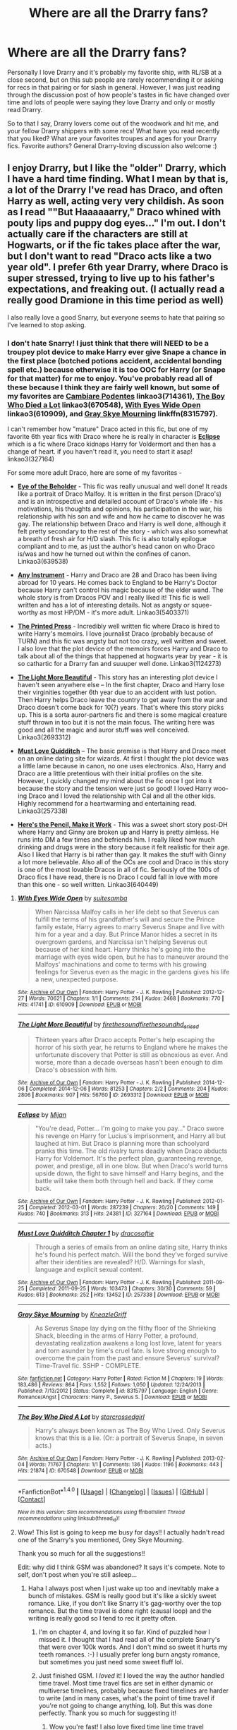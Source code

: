 #+TITLE: Where are all the Drarry fans?

* Where are all the Drarry fans?
:PROPERTIES:
:Author: gotkate86
:Score: 52
:DateUnix: 1475105724.0
:DateShort: 2016-Sep-29
:FlairText: Discussion
:END:
Personally I love Drarry and it's probably my favorite ship, with RL/SB at a close second, but on this sub people are rarely recommending it or asking for recs in that pairing or for slash in general. However, I was just reading through the discussion post of how people's tastes in fic have changed over time and lots of people were saying they love Drarry and only or mostly read Drarry.

So to that I say, Drarry lovers come out of the woodwork and hit me, and your fellow Drarry shippers with some recs! What have you read recently that you liked? What are your favorites troupes and ages for your Drarry fics. Favorite authors? General Drarry-loving discussion also welcome :)


** I enjoy Drarry, but I like the "older" Drarry, which I have a hard time finding. What I mean by that is, a lot of the Drarry I've read has Draco, and often Harry as well, acting very very childish. As soon as I read ""But Haaaaaarry," Draco whined with pouty lips and puppy dog eyes..." I'm out. I don't actually care if the characters are still at Hogwarts, or if the fic takes place after the war, but I don't want to read "Draco acts like a two year old". I prefer 6th year Drarry, where Draco is super stressed, trying to live up to his father's expectations, and freaking out. (I actually read a really good Dramione in this time period as well)

I also really love a good Snarry, but everyone seems to hate that pairing so I've learned to stop asking.
:PROPERTIES:
:Author: jfinner1
:Score: 29
:DateUnix: 1475107235.0
:DateShort: 2016-Sep-29
:END:

*** I don't hate Snarry! I just think that there will NEED to be a troupey plot device to make Harry ever give Snape a chance in the first place (botched potions accident, accidental bonding spell etc.) because otherwise it is too OOC for Harry (or Snape for that matter) for me to enjoy. You've probably read all of these because I think they are fairly well known, but some of my favorites are [[http://archiveofourown.org/works/714361/chapters/1321936][*Cambiare Podentes*]] linkao3(714361), [[http://archiveofourown.org/works/670548][*The Boy Who Died a Lot*]] linkao3(670548), [[http://archiveofourown.org/works/610909][*With Eyes Wide Open*]] linkao3(610909), and [[https://www.fanfiction.net/s/8315797/1/Gray-Skye-Mourning][*Gray Skye Mourning*]] linkffn(8315797).

I can't remember how "mature" Draco acted in this fic, but one of my favorite 6th year fics with Draco where he is really in character is [[http://archiveofourown.org/works/327164/chapters/527529][*Eclipse*]] which is a fic where Draco kidnaps Harry for Voldermort and then has a change of heart. if you haven't read it, you need to start it asap! linkao3(327164)

For some more adult Draco, here are some of my favorites -

- [[http://archiveofourown.org/works/639538][*Eye of the Beholder*]] - This fic was really unusual and well done! It reads like a portrait of Draco Malfoy. It is written in the first person (Draco's) and is an introspective and detailed account of Draco's whole life - his motivations, his thoughts and opinions, his participation in the war, his relationship with his son and wife and how he came to discover he was gay. The relationship between Draco and Harry is well done, although it felt pretty secondary to the rest of the story - which was also somewhat a breath of fresh air for H/D slash. This fic is also totally epilogue compliant and to me, as just the author's head canon on who Draco is/was and how he turned out within the confines of canon. Linkao3(639538)

- [[http://archiveofourown.org/works/5403371/chapters/12482513][*Any Instrument*]] - Harry and Draco are 28 and Draco has been living abroad for 10 years. He comes back to England to be Harry's Doctor because Harry can't control his magic because of the elder wand. The whole story is from Dracos POV and I really liked it! This fic is well written and has a lot of interesting details. Not as angsty or squee-worthy as most HP/DM - it's more adult. Linkao3(5403371)

- [[http://archiveofourown.org/works/1124273/chapters/2266086][*The Printed Press*]] - Incredibly well written fic where Draco is hired to write Harry's memoirs. I love journalist Draco (probably because of TURN) and this fic was angsty but not too crazy, well written and sweet. I also love that the plot device of the memoirs forces Harry and Draco to talk about all of the things that happened at hogwarts year by year - it is so cathartic for a Drarry fan and suuuper well done. Linkao3(1124273)

- [[http://archiveofourown.org/works/2693312/chapters/6026747][*The Light More Beautiful*]] - This story has an interesting plot device I haven't seen anywhere else -- In the first chapter, Draco and Harry lose their virginities together 6th year due to an accident with lust potion. Then Harry helps Draco leave the country to get away from the war and Draco doesn't come back for 10(?) years. That's where this story picks up. This is a sorta auror-partners fic and there is some magical creature stuff thrown in too but it is not the main focus. The writing here was good and all the magic and auror stuff was well conceived. Linkao3(2693312)

- [[http://archiveofourown.org/works/257338/chapters/401734][*Must Love Quidditch*]] -- The basic premise is that Harry and Draco meet on an online dating site for wizards. At first I thought the plot device was a little lame because in canon, no one uses electronics. Also, Harry and Draco are a little pretentious with their initial profiles on the site. However, I quickly changed my mind about the fic once I got into it because the story and the tension were just so good! I loved Harry woo-ing Draco and I loved the relationship with Cal and all the other kids. Highly recommend for a heartwarming and entertaining read. Linkao3(257338)

- [[http://archiveofourown.org/works/640449][*Here's the Pencil, Make it Work*]] - This was a sweet short story post-DH where Harry and Ginny are broken up and Harry is pretty aimless. He runs into DM a few times and befriends him. I really liked how much drinking and drugs were in the story because it felt realistic for their age. Also I liked that Harry is bi rather than gay. It makes the stuff with Ginny a lot more believable. Also all of the OCs are cool and Draco in this story is one of the most lovable Dracos in all of fic. Seriously of the 100s of Draco fics I have read, there is no Draco I could fall in love with more than this one - so well written. Linkao3(640449)
:PROPERTIES:
:Author: gotkate86
:Score: 9
:DateUnix: 1475134739.0
:DateShort: 2016-Sep-29
:END:

**** [[http://archiveofourown.org/works/610909][*/With Eyes Wide Open/*]] by [[http://www.archiveofourown.org/users/suitesamba/pseuds/suitesamba][/suitesamba/]]

#+begin_quote
  When Narcissa Malfoy calls in her life debt so that Severus can fulfill the terms of his grandfather's will and secure the Prince family estate, Harry agrees to marry Severus Snape and live with him for a year and a day. But Prince Manor hides a secret in its overgrown gardens, and Narcissa isn't helping Severus out because of her kind heart. Harry thinks he's going into the marriage with eyes wide open, but he has to maneuver around the Malfoys' machinations and come to terms with his growing feelings for Severus even as the magic in the gardens gives his life a new, unexpected purpose.
#+end_quote

^{/Site/: [[http://www.archiveofourown.org/][Archive of Our Own]] *|* /Fandom/: Harry Potter - J. K. Rowling *|* /Published/: 2012-12-27 *|* /Words/: 70621 *|* /Chapters/: 1/1 *|* /Comments/: 214 *|* /Kudos/: 2468 *|* /Bookmarks/: 770 *|* /Hits/: 41741 *|* /ID/: 610909 *|* /Download/: [[http://archiveofourown.org/downloads/su/suitesamba/610909/With%20Eyes%20Wide%20Open.epub?updated_at=1464934145][EPUB]] or [[http://archiveofourown.org/downloads/su/suitesamba/610909/With%20Eyes%20Wide%20Open.mobi?updated_at=1464934145][MOBI]]}

--------------

[[http://archiveofourown.org/works/2693312][*/The Light More Beautiful/*]] by [[http://www.archiveofourown.org/users/firethesound/pseuds/firethesound/users/firethesound/pseuds/firethesound/users/hd_erised/pseuds/hd_erised][/firethesoundfirethesoundhd_erised/]]

#+begin_quote
  Thirteen years after Draco accepts Potter's help escaping the horror of his sixth year, he returns to England where he makes the unfortunate discovery that Potter is still as obnoxious as ever. And worse, more than a decade overseas hasn't been enough to dim Draco's obsession with him.
#+end_quote

^{/Site/: [[http://www.archiveofourown.org/][Archive of Our Own]] *|* /Fandom/: Harry Potter - J. K. Rowling *|* /Published/: 2014-12-06 *|* /Completed/: 2014-12-06 *|* /Words/: 81253 *|* /Chapters/: 2/2 *|* /Comments/: 204 *|* /Kudos/: 2806 *|* /Bookmarks/: 907 *|* /Hits/: 56760 *|* /ID/: 2693312 *|* /Download/: [[http://archiveofourown.org/downloads/fi/firethesound/2693312/The%20Light%20More%20Beautiful.epub?updated_at=1429587039][EPUB]] or [[http://archiveofourown.org/downloads/fi/firethesound/2693312/The%20Light%20More%20Beautiful.mobi?updated_at=1429587039][MOBI]]}

--------------

[[http://archiveofourown.org/works/327164][*/Eclipse/*]] by [[http://www.archiveofourown.org/users/Mijan/pseuds/Mijan][/Mijan/]]

#+begin_quote
  "You're dead, Potter... I'm going to make you pay..."  Draco swore his revenge on Harry for Lucius's imprisonment, and Harry all but laughed at him. But Draco is planning more than schoolyard pranks this time. The old rivalry turns deadly when Draco abducts Harry for Voldemort. It's the perfect plan, guaranteeing revenge, power, and prestige, all in one blow. But when Draco's world turns upside down, the fight to save himself and Harry begins, and the battle will take them both through hell and back. If they come back.
#+end_quote

^{/Site/: [[http://www.archiveofourown.org/][Archive of Our Own]] *|* /Fandom/: Harry Potter - J. K. Rowling *|* /Published/: 2012-01-25 *|* /Completed/: 2012-03-01 *|* /Words/: 287239 *|* /Chapters/: 20/20 *|* /Comments/: 149 *|* /Kudos/: 740 *|* /Bookmarks/: 313 *|* /Hits/: 24381 *|* /ID/: 327164 *|* /Download/: [[http://archiveofourown.org/downloads/Mi/Mijan/327164/Eclipse.epub?updated_at=1387618791][EPUB]] or [[http://archiveofourown.org/downloads/Mi/Mijan/327164/Eclipse.mobi?updated_at=1387618791][MOBI]]}

--------------

[[http://archiveofourown.org/works/257338][*/Must Love Quidditch Chapter 1/*]] by [[http://www.archiveofourown.org/users/dracosoftie/pseuds/dracosoftie][/dracosoftie/]]

#+begin_quote
  Through a series of emails from an online dating site, Harry thinks he's found his perfect match. Will the bond they've forged survive after their identities are revealed? H/D. Warnings for slash, language and explicit sexual content.
#+end_quote

^{/Site/: [[http://www.archiveofourown.org/][Archive of Our Own]] *|* /Fandom/: Harry Potter - J. K. Rowling *|* /Published/: 2011-09-25 *|* /Completed/: 2011-09-25 *|* /Words/: 103473 *|* /Chapters/: 30/30 *|* /Comments/: 59 *|* /Kudos/: 613 *|* /Bookmarks/: 252 *|* /Hits/: 13452 *|* /ID/: 257338 *|* /Download/: [[http://archiveofourown.org/downloads/dr/dracosoftie/257338/Must%20Love%20Quidditch%20Chapter.epub?updated_at=1473258304][EPUB]] or [[http://archiveofourown.org/downloads/dr/dracosoftie/257338/Must%20Love%20Quidditch%20Chapter.mobi?updated_at=1473258304][MOBI]]}

--------------

[[http://www.fanfiction.net/s/8315797/1/][*/Gray Skye Mourning/*]] by [[https://www.fanfiction.net/u/3980014/KneazleGriff][/KneazleGriff/]]

#+begin_quote
  As Severus Snape lay dying on the filthy floor of the Shrieking Shack, bleeding in the arms of Harry Potter, a profound, devastating realization awakens a long lost love, latent for years and torn asunder by time's cruel fate. Is love strong enough to overcome the pain from the past and ensure Severus' survival? Time-Travel fic. SSHP - COMPLETE.
#+end_quote

^{/Site/: [[http://www.fanfiction.net/][fanfiction.net]] *|* /Category/: Harry Potter *|* /Rated/: Fiction M *|* /Chapters/: 19 *|* /Words/: 183,486 *|* /Reviews/: 864 *|* /Favs/: 1,552 *|* /Follows/: 1,050 *|* /Updated/: 12/24/2013 *|* /Published/: 7/13/2012 *|* /Status/: Complete *|* /id/: 8315797 *|* /Language/: English *|* /Genre/: Romance/Angst *|* /Characters/: Harry P., Severus S. *|* /Download/: [[http://www.ff2ebook.com/old/ffn-bot/index.php?id=8315797&source=ff&filetype=epub][EPUB]] or [[http://www.ff2ebook.com/old/ffn-bot/index.php?id=8315797&source=ff&filetype=mobi][MOBI]]}

--------------

[[http://archiveofourown.org/works/670548][*/The Boy Who Died A Lot/*]] by [[http://www.archiveofourown.org/users/starcrossedgirl/pseuds/starcrossedgirl][/starcrossedgirl/]]

#+begin_quote
  Harry's always been known as The Boy Who Lived. Only Severus knows that this is a lie. (Or: a portrait of Severus Snape, in seven acts.)
#+end_quote

^{/Site/: [[http://www.archiveofourown.org/][Archive of Our Own]] *|* /Fandom/: Harry Potter - J. K. Rowling *|* /Published/: 2013-02-04 *|* /Words/: 71767 *|* /Chapters/: 1/1 *|* /Comments/: 136 *|* /Kudos/: 1196 *|* /Bookmarks/: 443 *|* /Hits/: 21874 *|* /ID/: 670548 *|* /Download/: [[http://archiveofourown.org/downloads/st/starcrossedgirl/670548/The%20Boy%20Who%20Died%20A%20Lot.epub?updated_at=1387630020][EPUB]] or [[http://archiveofourown.org/downloads/st/starcrossedgirl/670548/The%20Boy%20Who%20Died%20A%20Lot.mobi?updated_at=1387630020][MOBI]]}

--------------

*FanfictionBot*^{1.4.0} *|* [[[https://github.com/tusing/reddit-ffn-bot/wiki/Usage][Usage]]] | [[[https://github.com/tusing/reddit-ffn-bot/wiki/Changelog][Changelog]]] | [[[https://github.com/tusing/reddit-ffn-bot/issues/][Issues]]] | [[[https://github.com/tusing/reddit-ffn-bot/][GitHub]]] | [[[https://www.reddit.com/message/compose?to=tusing][Contact]]]

^{/New in this version: Slim recommendations using/ ffnbot!slim! /Thread recommendations using/ linksub(thread_id)!}
:PROPERTIES:
:Author: FanfictionBot
:Score: 2
:DateUnix: 1475134755.0
:DateShort: 2016-Sep-29
:END:


**** Wow! This list is going to keep me busy for days!! I actually hadn't read one of the Snarry's you mentioned, Grey Skye Mourning.

Thank you so much for all the suggestions!!

Edit: why did I think GSM was abandoned? It says it's compete. Note to self, don't post when you're still asleep...
:PROPERTIES:
:Author: jfinner1
:Score: 2
:DateUnix: 1475154731.0
:DateShort: 2016-Sep-29
:END:

***** Haha I always post when I just wake up too and inevitably make a bunch of mistakes. GSM is really good but it's like a sickly sweet romance. Like, if you don't like Snarry it's gag-worthy over the top romance. But the time travel is done right (causal loop) and the writing is really good so I tend to rec it pretty often.
:PROPERTIES:
:Author: gotkate86
:Score: 1
:DateUnix: 1475155284.0
:DateShort: 2016-Sep-29
:END:

****** I'm on chapter 4, and loving it so far. Kind of puzzled how I missed it. I thought that I had read all of the complete Snarry's that were over 100k words. And I don't mind so sweet it hurts my teeth romances. :-) I usually prefer long burn angsty romance, but sometimes you just need some sweet fluff lol.
:PROPERTIES:
:Author: jfinner1
:Score: 1
:DateUnix: 1475165693.0
:DateShort: 2016-Sep-29
:END:


****** Just finished GSM. I /loved/ it! I loved the way the author handled time travel. Most time travel fics are set in either dynamic or multiverse timelines, probably because fixed timelines are harder to write (and in many cases, what's the point of time travel if you're not going to change anything, lol). But this was done perfectly. Thank you so much for suggesting it!
:PROPERTIES:
:Author: jfinner1
:Score: 1
:DateUnix: 1475212065.0
:DateShort: 2016-Sep-30
:END:

******* Wow you're fast! I also love fixed time line time travel because that's how it was in the books! There's a place for AU of course, but I like it when the magic sticks pretty close to canon. Glad you liked it :).

Also, what's the Snarry The Tea Series? I saw people on another thread asking about it.
:PROPERTIES:
:Author: gotkate86
:Score: 1
:DateUnix: 1475244817.0
:DateShort: 2016-Sep-30
:END:

******** Yeah, I've always been a fast reader, but it helps that I can read while I'm working lol. As for the Tea Series, I have no idea lol. I've read so bloody many fics that the names escape me. I asked for a copy, figure it's worth checking out if I haven't read it yet :-)
:PROPERTIES:
:Author: jfinner1
:Score: 1
:DateUnix: 1475250139.0
:DateShort: 2016-Sep-30
:END:


******** It's a really old fic. Like, written pre-OotP old. I think it was one of those Big Name Fics for the SSHP shippers back in the day (but don't quote me on that). I've only actually read it once myself, years ago, so I don't remember a whole lot except that it was fairly decent, but it vanished from online recently. I'm sitting on a copy if you want to read it.

Also, [[http://www.walkingtheplank.org/archive/index.php][Walking the Plank]] is a whole archive dedicated to the ship, if you want to find more.
:PROPERTIES:
:Author: SilverCookieDust
:Score: 1
:DateUnix: 1475252835.0
:DateShort: 2016-Sep-30
:END:

********* u/QuoteMe-Bot:
#+begin_quote
  It's a really old fic. Like, written pre-OotP old. I think it was one of those Big Name Fics for the SSHP shippers back in the day (but don't quote me on that). I've only actually read it once myself, years ago, so I don't remember a whole lot except that it was fairly decent, but it vanished from online recently. I'm sitting on a copy if you want to read it.

  Also, [[http://www.walkingtheplank.org/archive/index.php][Walking the Plank]] is a whole archive dedicated to the ship, if you want to find more.
#+end_quote

~ /[[/u/SilverCookieDust]]/
:PROPERTIES:
:Author: QuoteMe-Bot
:Score: 1
:DateUnix: 1475252843.0
:DateShort: 2016-Sep-30
:END:


********* Yeah I would love to at least get a copy from you. I think that fics from the early fandom are suuuuper hit or miss on whether they still hold up. But I will still give it a shot.
:PROPERTIES:
:Author: gotkate86
:Score: 1
:DateUnix: 1475281324.0
:DateShort: 2016-Oct-01
:END:

********** Just drop me a PM with your email address and I'll send it.
:PROPERTIES:
:Author: SilverCookieDust
:Score: 1
:DateUnix: 1475284327.0
:DateShort: 2016-Oct-01
:END:


**** [[http://archiveofourown.org/works/639538][*/Eye of the Beholder/*]] by [[http://www.archiveofourown.org/users/pir8fancier/pseuds/pir8fancier][/pir8fancier/]]

#+begin_quote
  Draco Malfoy has written an explosive autobiography. Not only does lay bare his role as a Death Eater, he also makes a number of other shocking revelations. Harry Potter owls him, asking that they meet for drinks to discuss his novel.
#+end_quote

^{/Site/: [[http://www.archiveofourown.org/][Archive of Our Own]] *|* /Fandom/: Harry Potter - J. K. Rowling *|* /Published/: 2013-01-15 *|* /Words/: 22477 *|* /Chapters/: 1/1 *|* /Comments/: 30 *|* /Kudos/: 251 *|* /Bookmarks/: 45 *|* /Hits/: 4757 *|* /ID/: 639538 *|* /Download/: [[http://archiveofourown.org/downloads/pi/pir8fancier/639538/Eye%20of%20the%20Beholder.epub?updated_at=1468940895][EPUB]] or [[http://archiveofourown.org/downloads/pi/pir8fancier/639538/Eye%20of%20the%20Beholder.mobi?updated_at=1468940895][MOBI]]}

--------------

[[http://archiveofourown.org/works/5403371][*/Any Instrument/*]] by [[http://www.archiveofourown.org/users/dicta_contrion/pseuds/dicta_contrion][/dicta_contrion/]]

#+begin_quote
  Draco Malfoy wouldn't go back to England for anything less than an exceptional case. Being asked to figure out why Harry Potter can't control his magic might be exceptional enough to qualify.
#+end_quote

^{/Site/: [[http://www.archiveofourown.org/][Archive of Our Own]] *|* /Fandom/: Harry Potter - J. K. Rowling *|* /Published/: 2015-12-19 *|* /Completed/: 2015-12-19 *|* /Words/: 131102 *|* /Chapters/: 22/22 *|* /Comments/: 266 *|* /Kudos/: 1571 *|* /Bookmarks/: 515 *|* /Hits/: 29230 *|* /ID/: 5403371 *|* /Download/: [[http://archiveofourown.org/downloads/di/dicta_contrion/5403371/Any%20Instrument.epub?updated_at=1471468544][EPUB]] or [[http://archiveofourown.org/downloads/di/dicta_contrion/5403371/Any%20Instrument.mobi?updated_at=1471468544][MOBI]]}

--------------

[[http://archiveofourown.org/works/1124273][*/The Printed Press/*]] by [[http://www.archiveofourown.org/users/Soupy_George/pseuds/Soupy_George][/Soupy_George/]]

#+begin_quote
  Draco Malfoy was still slightly amazed that he was standing on the doorstep of Number Twelve Grimmauld Place. He never would have thought that Harry Potter's very public and very ... sweary, emotional explosion would have led to him offering Draco, of all people, a job.
#+end_quote

^{/Site/: [[http://www.archiveofourown.org/][Archive of Our Own]] *|* /Fandom/: Harry Potter - J. K. Rowling *|* /Published/: 2014-01-07 *|* /Completed/: 2015-06-15 *|* /Words/: 119705 *|* /Chapters/: 21/21 *|* /Comments/: 209 *|* /Kudos/: 1484 *|* /Bookmarks/: 386 *|* /Hits/: 24440 *|* /ID/: 1124273 *|* /Download/: [[http://archiveofourown.org/downloads/So/Soupy_George/1124273/The%20Printed%20Press.epub?updated_at=1435116490][EPUB]] or [[http://archiveofourown.org/downloads/So/Soupy_George/1124273/The%20Printed%20Press.mobi?updated_at=1435116490][MOBI]]}

--------------

[[http://archiveofourown.org/works/714361][*/Cambiare Podentes: Invocare/*]] by [[http://www.archiveofourown.org/users/JordanGrant/pseuds/JordanGrant][/JordanGrant/]]

#+begin_quote
  A new prophecy comes to light, one that promises death for Harry Potter and enslavement for the wizarding world, unless Harry himself consents to being sexually enslaved--irrevocably and for life--to Severus Snape.
#+end_quote

^{/Site/: [[http://www.archiveofourown.org/][Archive of Our Own]] *|* /Fandom/: Harry Potter - J. K. Rowling *|* /Published/: 2013-03-09 *|* /Completed/: 2013-03-15 *|* /Words/: 303074 *|* /Chapters/: 50/50 *|* /Comments/: 184 *|* /Kudos/: 886 *|* /Bookmarks/: 205 *|* /Hits/: 36649 *|* /ID/: 714361 *|* /Download/: [[http://archiveofourown.org/downloads/Jo/JordanGrant/714361/Cambiare%20Podentes%20Invocare.epub?updated_at=1387630096][EPUB]] or [[http://archiveofourown.org/downloads/Jo/JordanGrant/714361/Cambiare%20Podentes%20Invocare.mobi?updated_at=1387630096][MOBI]]}

--------------

[[http://archiveofourown.org/works/640449][*/Here's The Pencil, Make It Work/*]] by [[http://www.archiveofourown.org/users/ignatiustrout/pseuds/ignatiustrout/users/teas_me/pseuds/teas_me][/ignatiustroutteas_me/]]

#+begin_quote
  Harry thinks "Why is Malfoy working in a coffee shop in muggle London?" is a much simpler question than, "Are you going to accept that auror offer and, if you don't, what will you do?"
#+end_quote

^{/Site/: [[http://www.archiveofourown.org/][Archive of Our Own]] *|* /Fandom/: Harry Potter - J. K. Rowling *|* /Published/: 2013-01-15 *|* /Words/: 49493 *|* /Chapters/: 1/1 *|* /Comments/: 220 *|* /Kudos/: 5083 *|* /Bookmarks/: 1857 *|* /Hits/: 109222 *|* /ID/: 640449 *|* /Download/: [[http://archiveofourown.org/downloads/ig/ignatiustrout/640449/Heres%20The%20Pencil%20Make%20It.epub?updated_at=1466383450][EPUB]] or [[http://archiveofourown.org/downloads/ig/ignatiustrout/640449/Heres%20The%20Pencil%20Make%20It.mobi?updated_at=1466383450][MOBI]]}

--------------

*FanfictionBot*^{1.4.0} *|* [[[https://github.com/tusing/reddit-ffn-bot/wiki/Usage][Usage]]] | [[[https://github.com/tusing/reddit-ffn-bot/wiki/Changelog][Changelog]]] | [[[https://github.com/tusing/reddit-ffn-bot/issues/][Issues]]] | [[[https://github.com/tusing/reddit-ffn-bot/][GitHub]]] | [[[https://www.reddit.com/message/compose?to=tusing][Contact]]]

^{/New in this version: Slim recommendations using/ ffnbot!slim! /Thread recommendations using/ linksub(thread_id)!}
:PROPERTIES:
:Author: FanfictionBot
:Score: 1
:DateUnix: 1475134759.0
:DateShort: 2016-Sep-29
:END:


**** Started Eclipse and then on to Here's the Pencil! Thank you for this!
:PROPERTIES:
:Author: SailUnchartedWaters
:Score: 1
:DateUnix: 1475176987.0
:DateShort: 2016-Sep-29
:END:

***** Youre so welcome :) I'm excited for you! Both are so good. Theres a 1 chapter start to the sequel of eclipse out there, but I would not read it if I were you because it was abandoned and it is better to let Eclipse stand alone I think.
:PROPERTIES:
:Author: gotkate86
:Score: 2
:DateUnix: 1475178349.0
:DateShort: 2016-Sep-29
:END:


**** Damn I love you for all these recs. There are many I haven't read before, including GSM which I'm pleased to see is long. :D Love a good lengthy Harry/Snape fic.

Edit: Oh shit, and a first-person Draco story? Damn, even better. I so rarely see first-person Draco.
:PROPERTIES:
:Author: honestplease
:Score: 1
:DateUnix: 1475282634.0
:DateShort: 2016-Oct-01
:END:

***** So glad you like them! And me too about long Harry/Snape. Anything short doesn't allow enough time to explain how they get together.

I also love 1st person Draco. This is the most memorable I have read like that, but there are a couple others by this same author that use 1st person Draco really well. [[http://archiveofourown.org/works/192712][Lettered]] and its sequels are a really great 3 fic series beginning with this fic where Draco and Harry are secret pen pals during their 7th year. Harry doesn't know Draco is his pen pal for most of it until he does. The plot device is brilliant because the author does a cool thing where the only letters are Dracos. You have to fill in yourself what Harry might have written between. The sequel is 20 years later when they find eachother again. And the final fic is a year later, still from Dracos POV after Harry gets kidnapped. It's very well written and the author has such a clear voice for Draco that his character is nuanced and super flawed.
:PROPERTIES:
:Author: gotkate86
:Score: 1
:DateUnix: 1475285436.0
:DateShort: 2016-Oct-01
:END:

****** Ah, this is great. I'm in the middle of writing a first-person Draco story, so this is really great to have other examples of how authors portray him from such a close perspective.

You know, if you have anymore Harry/Snape recs as well, I'll gladly take them. So far what you've recommended is a total hit with me, so I think we have similar taste.
:PROPERTIES:
:Author: honestplease
:Score: 1
:DateUnix: 1475287675.0
:DateShort: 2016-Oct-01
:END:

******* Ooh make sure to post a link here when you finish!

As for more recs, I don't read Snarry that often, not because I don't like it, but just because I'm picky. I keep all my bookmarks at my [[http://archiveofourown.org/users/katelawyer86/bookmarks][Ao3 profile]] though and you can sort by pairing. There's probably other stuff in there you'd like.
:PROPERTIES:
:Author: gotkate86
:Score: 1
:DateUnix: 1475344371.0
:DateShort: 2016-Oct-01
:END:

******** Oh, heh, well it's for a rather uncommon/frowned-upon pairing (Snape/Draco), but if ever an occasion arises I may post a link!

And thanks for the list (wow that's a ton of H/D recs as well, glorious). I've gotten really picky with Snarry as well over the years. I add tons to my kindle. Few get finished. It's a sad world.
:PROPERTIES:
:Author: honestplease
:Score: 1
:DateUnix: 1475356235.0
:DateShort: 2016-Oct-02
:END:


*** linkffn(The descent of magic by lomonaaeren) is the only one I could stand.
:PROPERTIES:
:Author: DaGeek247
:Score: 2
:DateUnix: 1475127517.0
:DateShort: 2016-Sep-29
:END:

**** [[http://www.fanfiction.net/s/7985741/1/][*/The Descent of Magic/*]] by [[https://www.fanfiction.net/u/1265079/Lomonaaeren][/Lomonaaeren/]]

#+begin_quote
  Harry is a retired Auror and magical theorist studying pure-blood families' problems with having children. When he discovers the reason, he's reluctant to publicize it. But a budding acquaintance with Draco Malfoy may make it hard to hide. COMPLETE.
#+end_quote

^{/Site/: [[http://www.fanfiction.net/][fanfiction.net]] *|* /Category/: Harry Potter *|* /Rated/: Fiction T *|* /Chapters/: 30 *|* /Words/: 98,129 *|* /Reviews/: 919 *|* /Favs/: 1,028 *|* /Follows/: 730 *|* /Updated/: 8/23/2012 *|* /Published/: 4/3/2012 *|* /Status/: Complete *|* /id/: 7985741 *|* /Language/: English *|* /Genre/: Humor/Romance *|* /Characters/: Harry P., Draco M. *|* /Download/: [[http://www.ff2ebook.com/old/ffn-bot/index.php?id=7985741&source=ff&filetype=epub][EPUB]] or [[http://www.ff2ebook.com/old/ffn-bot/index.php?id=7985741&source=ff&filetype=mobi][MOBI]]}

--------------

*FanfictionBot*^{1.4.0} *|* [[[https://github.com/tusing/reddit-ffn-bot/wiki/Usage][Usage]]] | [[[https://github.com/tusing/reddit-ffn-bot/wiki/Changelog][Changelog]]] | [[[https://github.com/tusing/reddit-ffn-bot/issues/][Issues]]] | [[[https://github.com/tusing/reddit-ffn-bot/][GitHub]]] | [[[https://www.reddit.com/message/compose?to=tusing][Contact]]]

^{/New in this version: Slim recommendations using/ ffnbot!slim! /Thread recommendations using/ linksub(thread_id)!}
:PROPERTIES:
:Author: FanfictionBot
:Score: 2
:DateUnix: 1475127552.0
:DateShort: 2016-Sep-29
:END:


** I love Drarry dearly and have also been wondering the same thing on here. Often times I see slash posts get down voted or harsh responses so I think it's important to rally the community around the idea that slash and/or femslash ships are just as valid and beautiful as hetero ships.

With all that being said, I personally enjoy Drarry at any age but particularly from 4th year and onward. I haven't read anything recently since my newest obsession right now is Guardian!Snape fics with Harry but my forever favorite Drarry fic will always be linkffn(Being a Veela's Mate by Chereche).

This fic builds a compelling and beautiful relationship between Draco and Harry from a very young age. What I love most about it is that the relationship is purely platonic for many years and we as the audience get to experience their growth with them. I cannot recommend this fic enough!
:PROPERTIES:
:Author: IvyBlooms
:Score: 22
:DateUnix: 1475109943.0
:DateShort: 2016-Sep-29
:END:

*** Have to agree with you on the 'slash posts get harsh responses/downvotes' thing. I've tried asking a few times but sheesh! who even knows that many straight people?

I'm not OP, but thanks for the rec--I'm always on the lookout for Sirius stuff, and that secondary pairing has definitely struck my interest!
:PROPERTIES:
:Author: padfootprohibited
:Score: 12
:DateUnix: 1475125567.0
:DateShort: 2016-Sep-29
:END:


*** u/Thoriel:
#+begin_quote
  I see slash posts get down voted or harsh responses
#+end_quote

This is so incredibly true and it's quite sad. Just look at this post for example. I upvoted it from 40% to 50%, but the fact that it got so low to begin with is ridiculous. I'm just glad to see that the responses so far have been positive! It's not often that I get to discuss slash around this sub!
:PROPERTIES:
:Author: Thoriel
:Score: 17
:DateUnix: 1475112225.0
:DateShort: 2016-Sep-29
:END:

**** I agree as well. The casual homophobia in the fandom nowadays is not something I like. Of course people use the defense "it's not in the original text!!1!" as if a) fanfiction wasn't meant in the first place to be a re-imagining or a filling in the gaps of canon, and as if b) there were any fandoms with hordes of interesting, central, well-written canonically full-on gay characters so we wouldn't have to project or question characters' presumed straightness.

The fact is, ignoring (or even accepting!) the epilogue of Harry Potter there is not one shred of evidence to say that every character is 100% heterosexual. How many of us who are LGBT tried hard to take interest in the other gender because it was expected of us? Even people who date opposite-sex partners could well be bi, it's never specified otherwise.
:PROPERTIES:
:Author: 360Saturn
:Score: 10
:DateUnix: 1475127009.0
:DateShort: 2016-Sep-29
:END:

***** Well, and aside from that, we are reading this stuff for pleasure, right? And I always think about the kids who see oceans of romance out there---in books, tv, film---and it doesn't look like them. How sad is that? Why can't they get the fluffy feels? When I saw a young person a couple of years ago boil down all of slash to hard-core sex, I made sure to write in a rather chaste, ordinary couple that happened to be gay in a longer story, not to be prescriptive or instructive, but just to have that be as normal as it is in my life. Write a compelling relationship, full stop.
:PROPERTIES:
:Author: cordeliamcgonagall
:Score: 4
:DateUnix: 1475331773.0
:DateShort: 2016-Oct-01
:END:


***** u/ScrotumPower:
#+begin_quote
  casual homophobia
#+end_quote

I have no problems at all with homosexuality. I'd love to swing both ways, because that'd double my dating pool. But I have several problems with much of the ff slash.

(I apologize for the following wall of text.)

First of all, it tends to be badly written. Admittedly most of ff is badly written, but I feel the slash stories are worse than average. The focus is more on making incompatible people jump into bed with each other, than to tell a compelling story with more than just an unusual relationship. It's usually accompanied by bad lemons written by kids who have never had sex in any form, except with Mrs. Palm and her five daughters.

Many times the contortions needed to force the relationships to work kills the suspension of disbelief. Often the relationships are between people incompatible with each other in canon. I have yet to see a believable premise to make Snarry or Drarry work. Likewise with Snape/Sirius Black (what do you call that? /Snack?/). The enmity between them is insurmountable. This is not limited to slash, it is just as unbelievable in straight stories, like Dramione.

Why is Harry always paired with someone that is /un/friendly in canon? Why not pair Harry with someone friendly, like one of his dorm mates, or Cedric Diggory? Hell, make it a threesome with the Creevey brothers! This is both slash /and/ perfectly believable.

Why do so many stories go all out with the slash? Suddenly there's not a straight relationship in sight, except between Hagrid and Hedwig. When you turn /everything/ upside down, it's literally beyond belief. Also, there are probably more /bi/sexuals in the world than pure gays.

And let's not go into MPREG. Apart from the sheer mind-bogglingly impossibility of it, it's usually accompanied by strong dominant/submissive overtones, which does very little to float my boat.

This rules out about 99% of slash stories for me. I'll get back to those when I'm done with my Dark/Independent period.
:PROPERTIES:
:Author: ScrotumPower
:Score: 9
:DateUnix: 1475158050.0
:DateShort: 2016-Sep-29
:END:

****** u/Dimplz:
#+begin_quote
  First of all, it tends to be badly written. Admittedly most of ff is badly written, but I feel the slash stories are worse than average.
#+end_quote

Bad fanfiction is bad, whether it's slash, het or gen. I have read many phenomenal stories that feature a slash pairing, just as I've read phenomenal het pairings or no pairings fics. I think to say that most slash is worse on average than non-slash fics is a bit unfair and a common misconception I see a lot in this subreddit. There are a lot of bad stories PERIOD. The trope/pairing does not matter one bit.

#+begin_quote
  Many times the contortions needed to force the relationships to work kills the suspension of disbelief.
#+end_quote

This is true for many non-canon or rather "non-easy" pairings, though. And it's not limited to pairings but to non-canon tropes as well (ex Snape is Harry's biological father). But if you haven't read any good slash, then you probably haven't seen good examples of nicely written relationship growth. Honestly, /any/ trope or pairing works as long as the /writing backs it up./

#+begin_quote
  Why is Harry always paired with someone that is unfriendly in canon?
#+end_quote

In the easy pairings, where is the tension? The conflict? The sparks? The fun?

In Soap Operas or Daytime Dramas, where a story is told around relationships between a group of people, the most interesting stories are told between people who are in conflict with each other, whether they are a potential love interest for each other or bitter enemies (or both). Easy pairings can be and are done and can be done well, but I think the pairings where both people have to come from polar opposites in order to fall in love are the most interesting to read for me and part of the enjoyment for me is reading how the author manages to make these two people who hate each other to fall in love. But there are Harry/non-Slytherin/Death Eater pairings written, but I personally don't seek those stories out.

#+begin_quote
  Why do so many stories go all out with the slash? Suddenly there's not a straight relationship in sight
#+end_quote

I see this a lot as well and it bugs me too. But thankfully, those side relationships aren't always pertinent to the main story so they are easy to ignore.

#+begin_quote
  And let's not go into MPREG. Apart from the sheer mind-bogglingly impossibility of it, it's usually accompanied by strong dominant/submissive overtones
#+end_quote

MPREG is just another trope. As far as impossible, I mean we are talking about a world full of magic, right? So the world itself is built on the impossible right there. There are stories where Harry can go back in time and raise himself or become the Headmaster of Hogwarts at 15 or have a harem of 10 females while he's still a teenager or is so powerful , he becomes the second coming of Merlin, or crosses over to another impossible world and is a Jedi or on the Starship Enterprise, etc. etc. MPREG is just another trope in the world where anything impossible is possible.

I'm not sure about the D/s thing in regards to MPREG. Some of the MPREG stuff I read is just an offshoot of an established relationship and is very similar to het in that regard. Also, just because someone is a bottom doesn't mean they are submissive or less equal to their partner in their relationship, if that is causing your D/s unease.

Honestly though. If you're interested, take a look at some of the recs in this thread and you might just find some stories you would enjoy.
:PROPERTIES:
:Author: Dimplz
:Score: 19
:DateUnix: 1475171120.0
:DateShort: 2016-Sep-29
:END:

******* THIS! I never understand why people say slash is poorly written. It is no more or less well written than the het I've read. I honestly wonder what slash the people who think that have read, if any.
:PROPERTIES:
:Author: gotkate86
:Score: 8
:DateUnix: 1475172210.0
:DateShort: 2016-Sep-29
:END:


****** As a lover of Drarry, I disagree that they are incompatible. Aside from the bathroom incident in book 6, most of their encounters are damned trivial and childish. Calling Hermione names doesn't count as "insurmountable" to me, and that's really the worst thing Draco does in canon.

What I, and a lot of other fans of the pairing see is chemistry. Harry and Draco /notice/ each other pretty much from day one. They continue to notice each other even when they have to go out of their way to do so. I hate the Ginny pairing because for six books Harry barely gives her a passing glance and then it's time to wind down the series and get everyone happily paired off, so he suddenly has raging chest monsters for her. I don't like pairing Harry with any other characters because I think they're either boring (Seamus, Dean) or annoying (the twins, Sirius).

Harry + Draco has a bit of an edge to it, and I think that if they could both mature beyond their childhood grudges, they'd each provide the other with an interesting companion. Not just vanilla "happily ever after" wish fulfillment.
:PROPERTIES:
:Author: Trtlepowah
:Score: 12
:DateUnix: 1475166005.0
:DateShort: 2016-Sep-29
:END:

******* "Harry + Draco has a bit of an edge to it, and I think that if they could both mature beyond their childhood grudges, they'd each provide the other with an interesting companion. Not just vanilla "happily ever after" wish fulfillment. "

Yes! I so agree with this.

I mostly don't read any other fanfics except for Drarry because I usually find the pairings super boring or they don't appeal to me. This one has this energy and conflict needed to launch a story, if you know what I mean.
:PROPERTIES:
:Score: 5
:DateUnix: 1475168549.0
:DateShort: 2016-Sep-29
:END:


****** I don't know if there's an actual ship name, but I am absolutely going to use Snack from now on.
:PROPERTIES:
:Author: cosimine
:Score: 2
:DateUnix: 1475182307.0
:DateShort: 2016-Sep-30
:END:


***** Agree with all of this! It just makes sense to me based on my high school friends as adults now that a few of the "main" characters in Harry's year would end up LGBT and there's no reason that Harry himself wouldn't be. One thing I hate though, even as a huge lover of slash, is when authors make EVERYONE gay. Certainly it's possible, but not likely and reads as (blatant) wish fulfillment rather thoughtfully planned character development. One I read recently that suffered from this was [[http://archiveofourown.org/works/6854605/chapters/15646567][The Devils White Knight]] a cool multiverse fic where Voldermort had been killed in the 50s. In the this though, George, Remus, Sirius, Harry, Draco, Regalus, James, Ginny, Luna, Tonks, and Fleur were all gay. Little excessive right?
:PROPERTIES:
:Author: gotkate86
:Score: 4
:DateUnix: 1475129902.0
:DateShort: 2016-Sep-29
:END:

****** I guess the thing with making a large number of characters gay is it somewhat sidesteps the need (or perceived need) to take up a chunk of your story with /every other straight character's/ shock-horror that gay people and relationships exist, and needing to have it explained to them, with a few chapters of the related angst. Often comes with a side order of a Weasley being homophobic and revealing their 'true colours' -_-

Of course, some stories nowadays sidestep this by remembering that in a fictional universe that is canonically a secret and separate world, social norms might be different, and homosexuality might be quite normal and accepted. I've seen that in a few AU fics where muggleborns are adopted by pureblood families; often there's casual lesbian couples etc. which is nice to see.
:PROPERTIES:
:Author: 360Saturn
:Score: 6
:DateUnix: 1475131169.0
:DateShort: 2016-Sep-29
:END:

******* Yeah I love it when they can just skip over the whole "coming out" and just having LGBT relationships as normal and angst-free (or at least not angsty because they are LGBT). One series that does this great is a recent Harry/Ginny, Albus/Scorpius [[http://archiveofourown.org/works/7737991][*Put Your Guns Away It's Teatime*]] and the sequel that is a WIP [[http://archiveofourown.org/works/7882474/chapters/18003613][*Put Your Curse in Reverse*]]. IIRC, Dean and Seamus are a side pairing and the Albus/Scorpius is treated as no big thing.
:PROPERTIES:
:Author: gotkate86
:Score: 5
:DateUnix: 1475135139.0
:DateShort: 2016-Sep-29
:END:

******** nice rec! Anything that redoes Cursed Child without the queerbaiting is an A+ in my book
:PROPERTIES:
:Author: 360Saturn
:Score: 2
:DateUnix: 1475135703.0
:DateShort: 2016-Sep-29
:END:


*** [[http://www.fanfiction.net/s/5254833/1/][*/Being a Veela's mate/*]] by [[https://www.fanfiction.net/u/1678227/Chereche][/Chereche/]]

#+begin_quote
  Draco comes into his veela nature early when his mate's life is in danger. Will their unique bond be enough to finally bring peace to the wizarding world? AU. Pairings, DM/HP, eventual SS/RL/SB.
#+end_quote

^{/Site/: [[http://www.fanfiction.net/][fanfiction.net]] *|* /Category/: Harry Potter *|* /Rated/: Fiction M *|* /Chapters/: 83 *|* /Words/: 408,673 *|* /Reviews/: 2,670 *|* /Favs/: 3,309 *|* /Follows/: 1,757 *|* /Updated/: 12/30/2011 *|* /Published/: 7/28/2009 *|* /Status/: Complete *|* /id/: 5254833 *|* /Language/: English *|* /Genre/: Romance/Adventure *|* /Characters/: Harry P., Draco M. *|* /Download/: [[http://www.ff2ebook.com/old/ffn-bot/index.php?id=5254833&source=ff&filetype=epub][EPUB]] or [[http://www.ff2ebook.com/old/ffn-bot/index.php?id=5254833&source=ff&filetype=mobi][MOBI]]}

--------------

*FanfictionBot*^{1.4.0} *|* [[[https://github.com/tusing/reddit-ffn-bot/wiki/Usage][Usage]]] | [[[https://github.com/tusing/reddit-ffn-bot/wiki/Changelog][Changelog]]] | [[[https://github.com/tusing/reddit-ffn-bot/issues/][Issues]]] | [[[https://github.com/tusing/reddit-ffn-bot/][GitHub]]] | [[[https://www.reddit.com/message/compose?to=tusing][Contact]]]

^{/New in this version: Slim recommendations using/ ffnbot!slim! /Thread recommendations using/ linksub(thread_id)!}
:PROPERTIES:
:Author: FanfictionBot
:Score: 2
:DateUnix: 1475109951.0
:DateShort: 2016-Sep-29
:END:


** Drarry is my otp. Stop all the clocks and the vanishing department are my faves. Also anything by lettered and faithwood.
:PROPERTIES:
:Author: Ukelele-in-the-rain
:Score: 8
:DateUnix: 1475139217.0
:DateShort: 2016-Sep-29
:END:

*** Both of these are on my to-read list but I haven't gotten around to them yet. Definitely bumping them up now! Bots for those who need them linkao3(2699639) linkao3(1273078).
:PROPERTIES:
:Author: gotkate86
:Score: 3
:DateUnix: 1475154627.0
:DateShort: 2016-Sep-29
:END:

**** [[http://archiveofourown.org/works/2699639][*/The Vanishing Department/*]] by [[http://www.archiveofourown.org/users/dicta_contrion/pseuds/dicta_contrion/users/dicta_contrion/pseuds/dicta_contrion/users/hd_erised/pseuds/hd_erised][/dicta_contriondicta_contrionhd_erised/]]

#+begin_quote
  The things we lose have a way of coming back to us in the end, even if that involves a lot more form-filling, bickering, covert glancing, miscommunication, and flying furniture than we might expect.
#+end_quote

^{/Site/: [[http://www.archiveofourown.org/][Archive of Our Own]] *|* /Fandom/: Harry Potter - J. K. Rowling *|* /Published/: 2014-12-13 *|* /Completed/: 2014-12-13 *|* /Words/: 47603 *|* /Chapters/: 9/9 *|* /Comments/: 250 *|* /Kudos/: 1620 *|* /Bookmarks/: 397 *|* /Hits/: 26393 *|* /ID/: 2699639 *|* /Download/: [[http://archiveofourown.org/downloads/di/dicta_contrion/2699639/The%20Vanishing%20Department.epub?updated_at=1443450232][EPUB]] or [[http://archiveofourown.org/downloads/di/dicta_contrion/2699639/The%20Vanishing%20Department.mobi?updated_at=1443450232][MOBI]]}

--------------

[[http://archiveofourown.org/works/1273078][*/Stop All the Clocks (This Is the Last Time I'm Leaving Without You)/*]] by [[http://www.archiveofourown.org/users/firethesound/pseuds/firethesound][/firethesound/]]

#+begin_quote
  Living with Draco was difficult; living without him is unbearable. But if there's one thing Harry learned from the war, it's that even when one life ends, the rest of the world goes right on living.
#+end_quote

^{/Site/: [[http://www.archiveofourown.org/][Archive of Our Own]] *|* /Fandom/: Harry Potter - J. K. Rowling *|* /Published/: 2014-03-05 *|* /Words/: 44706 *|* /Chapters/: 1/1 *|* /Comments/: 171 *|* /Kudos/: 856 *|* /Bookmarks/: 319 *|* /Hits/: 22805 *|* /ID/: 1273078 *|* /Download/: [[http://archiveofourown.org/downloads/fi/firethesound/1273078/Stop%20All%20the%20Clocks%20This.epub?updated_at=1406469695][EPUB]] or [[http://archiveofourown.org/downloads/fi/firethesound/1273078/Stop%20All%20the%20Clocks%20This.mobi?updated_at=1406469695][MOBI]]}

--------------

*FanfictionBot*^{1.4.0} *|* [[[https://github.com/tusing/reddit-ffn-bot/wiki/Usage][Usage]]] | [[[https://github.com/tusing/reddit-ffn-bot/wiki/Changelog][Changelog]]] | [[[https://github.com/tusing/reddit-ffn-bot/issues/][Issues]]] | [[[https://github.com/tusing/reddit-ffn-bot/][GitHub]]] | [[[https://www.reddit.com/message/compose?to=tusing][Contact]]]

^{/New in this version: Slim recommendations using/ ffnbot!slim! /Thread recommendations using/ linksub(thread_id)!}
:PROPERTIES:
:Author: FanfictionBot
:Score: 1
:DateUnix: 1475154671.0
:DateShort: 2016-Sep-29
:END:


**** Bring the tissues for Stop All the Clocks!
:PROPERTIES:
:Author: Dimplz
:Score: 1
:DateUnix: 1475160276.0
:DateShort: 2016-Sep-29
:END:

***** You were not kidding! Oh man I feel all wrung out by that fic. It was so so good though. It is now one of my all time favorites too!
:PROPERTIES:
:Author: gotkate86
:Score: 1
:DateUnix: 1475278368.0
:DateShort: 2016-Oct-01
:END:


** This sub is usually opposed to slash ships in general, because it's simply a different demographic than say, Tumblr or AO3. If anything I think that slash is more popular than het on Tumblr (I know there has been some stat analysis into this).
:PROPERTIES:
:Author: stefvh
:Score: 4
:DateUnix: 1475162546.0
:DateShort: 2016-Sep-29
:END:


** Whelp, here is my top picks list for Drarry (not including TURN, which I see has already been mentioned, thankfully). I hope some of these are new for my fellow fans so ya'll can dive into some awesomeness!

/Linkao3(879835) linkao3(1049966) linkao3(78824) linkao3(2734082) linkffn(4109630) linkffn(4359350) linkffn(11448018)/

Personally, I have trouble reading Draco in a relationship unless he's older. He's just too snobbish as a child and he needs a lot of growing up to do before I can believe that Harry would fall for him. I guess that's why I love redemption fics so much haha.
:PROPERTIES:
:Author: Thoriel
:Score: 10
:DateUnix: 1475111310.0
:DateShort: 2016-Sep-29
:END:

*** [[http://archiveofourown.org/works/879835][*/Salt on the Western Wind/*]] by [[http://www.archiveofourown.org/users/Saras_Girl/pseuds/Saras_Girl][/Saras_Girl/]]

#+begin_quote
  When the war isn't quite as over as it first appears, a guilt-ridden Harry is sent to a mysterious safe-house. Among sandwiches, insomnia, and Mills & Boon, he discovers something quite unexpected. [Smoochfest 2012]
#+end_quote

^{/Site/: [[http://www.archiveofourown.org/][Archive of Our Own]] *|* /Fandom/: Harry Potter - J. K. Rowling *|* /Published/: 2013-07-11 *|* /Words/: 60549 *|* /Chapters/: 1/1 *|* /Comments/: 203 *|* /Kudos/: 2658 *|* /Bookmarks/: 889 *|* /Hits/: 41949 *|* /ID/: 879835 *|* /Download/: [[http://archiveofourown.org/downloads/Sa/Saras_Girl/879835/Salt%20on%20the%20Western%20Wind.epub?updated_at=1387627632][EPUB]] or [[http://archiveofourown.org/downloads/Sa/Saras_Girl/879835/Salt%20on%20the%20Western%20Wind.mobi?updated_at=1387627632][MOBI]]}

--------------

*FanfictionBot*^{1.4.0} *|* [[[https://github.com/tusing/reddit-ffn-bot/wiki/Usage][Usage]]] | [[[https://github.com/tusing/reddit-ffn-bot/wiki/Changelog][Changelog]]] | [[[https://github.com/tusing/reddit-ffn-bot/issues/][Issues]]] | [[[https://github.com/tusing/reddit-ffn-bot/][GitHub]]] | [[[https://www.reddit.com/message/compose?to=tusing][Contact]]]

^{/New in this version: Slim recommendations using/ ffnbot!slim! /Thread recommendations using/ linksub(thread_id)!}
:PROPERTIES:
:Author: FanfictionBot
:Score: 5
:DateUnix: 1475111351.0
:DateShort: 2016-Sep-29
:END:


*** [[http://archiveofourown.org/works/78824][*/Earthbound Spook/*]] by [[http://www.archiveofourown.org/users/cest_what/pseuds/cest_what][/cest_what/]]

#+begin_quote
  Two months after Draco Malfoy was reported dead, Harry and Ron found him tangled in Strangler Ivy on the grounds of Hogwarts.
#+end_quote

^{/Site/: [[http://www.archiveofourown.org/][Archive of Our Own]] *|* /Fandom/: Harry Potter - Rowling *|* /Published/: 2010-04-09 *|* /Completed/: 2010-04-09 *|* /Words/: 57550 *|* /Chapters/: 8/8 *|* /Comments/: 124 *|* /Kudos/: 2085 *|* /Bookmarks/: 576 *|* /Hits/: 32976 *|* /ID/: 78824 *|* /Download/: [[http://archiveofourown.org/downloads/ce/cest_what/78824/Earthbound%20Spook.epub?updated_at=1388385798][EPUB]] or [[http://archiveofourown.org/downloads/ce/cest_what/78824/Earthbound%20Spook.mobi?updated_at=1388385798][MOBI]]}

--------------

[[http://archiveofourown.org/works/1049966][*/Azoth/*]] by [[http://www.archiveofourown.org/users/faire_weather/pseuds/zeitgeistic/users/tupoy_olen/pseuds/tupoy_olen][/zeitgeistic (faire_weather)tupoy_olen/]]

#+begin_quote
  Now that Harry is back at Hogwarts with Hermione for eighth year, he realises that something's missing from his life, and it either has to do with Ron, his boggart, Snape, or Malfoy. Furthermore, what, exactly, does it mean when one's life is defined by the desire to simultaneously impress and annoy a portrait? Harry has no idea; he's too busy trying not to be in love with Malfoy to care.
#+end_quote

^{/Site/: [[http://www.archiveofourown.org/][Archive of Our Own]] *|* /Fandom/: Harry Potter - J. K. Rowling *|* /Published/: 2013-12-12 *|* /Completed/: 2013-12-12 *|* /Words/: 88722 *|* /Chapters/: 14/14 *|* /Comments/: 929 *|* /Kudos/: 6192 *|* /Bookmarks/: 2284 *|* /Hits/: 130719 *|* /ID/: 1049966 *|* /Download/: [[http://archiveofourown.org/downloads/ze/zeitgeistic/1049966/Azoth.epub?updated_at=1471525492][EPUB]] or [[http://archiveofourown.org/downloads/ze/zeitgeistic/1049966/Azoth.mobi?updated_at=1471525492][MOBI]]}

--------------

[[http://archiveofourown.org/works/2734082][*/Tea and No Sympathy/*]] by [[http://www.archiveofourown.org/users/who_la_hoop/pseuds/who_la_hoop/users/fangtasia/pseuds/fangtasia/users/who_la_hoop/pseuds/who_la_hoop/users/hd_erised/pseuds/hd_erised/users/who_la_hoop/pseuds/who_la_hoop][/who_la_hoopfangtasiawho_la_hoophd_erisedwho_la_hoop/]]

#+begin_quote
  It's Potter's fault, of course, that Draco finds himself trapped in the same twenty-four-hour period, repeating itself over and over again. It's been nearly a year since the unpleasant business at Hogwarts, and Draco's getting on with his life quite nicely, thank you, until Harry sodding Potter steps in and ruins it all, just like always. At first, though, the time loop seems liberating. For the first time in his life, he can do anything, say anything, be anything, without consequence. But the more Draco repeats the day, the more he realises the uncomfortable truth: he's falling head over heels for the speccy git. And suddenly, the time loop feels like a trap. For how can he ever get Harry to love him back when time is, quite literally, against him?
#+end_quote

^{/Site/: [[http://www.archiveofourown.org/][Archive of Our Own]] *|* /Fandom/: Harry Potter - J. K. Rowling *|* /Published/: 2014-12-23 *|* /Completed/: 2014-12-23 *|* /Words/: 70045 *|* /Chapters/: 11/11 *|* /Comments/: 442 *|* /Kudos/: 6110 *|* /Bookmarks/: 1781 *|* /Hits/: 85067 *|* /ID/: 2734082 *|* /Download/: [[http://archiveofourown.org/downloads/wh/who_la_hoop/2734082/Tea%20and%20No%20Sympathy.epub?updated_at=1468459680][EPUB]] or [[http://archiveofourown.org/downloads/wh/who_la_hoop/2734082/Tea%20and%20No%20Sympathy.mobi?updated_at=1468459680][MOBI]]}

--------------

[[http://www.fanfiction.net/s/4109630/1/][*/Changing of the Guard/*]] by [[https://www.fanfiction.net/u/1265079/Lomonaaeren][/Lomonaaeren/]]

#+begin_quote
  Post-DH, HPDM slash. Need a perfect stranger? Come to Metamorphosis. Harry Potter runs the business secretly and becomes whoever's needed for each occasion. Now he's posing as Draco Malfoy's "perfect" boyfriend, Brian. COMPLETE
#+end_quote

^{/Site/: [[http://www.fanfiction.net/][fanfiction.net]] *|* /Category/: Harry Potter *|* /Rated/: Fiction M *|* /Chapters/: 50 *|* /Words/: 217,538 *|* /Reviews/: 3,414 *|* /Favs/: 2,834 *|* /Follows/: 916 *|* /Updated/: 7/19/2008 *|* /Published/: 3/3/2008 *|* /Status/: Complete *|* /id/: 4109630 *|* /Language/: English *|* /Genre/: Romance/Humor *|* /Characters/: Draco M., Harry P. *|* /Download/: [[http://www.ff2ebook.com/old/ffn-bot/index.php?id=4109630&source=ff&filetype=epub][EPUB]] or [[http://www.ff2ebook.com/old/ffn-bot/index.php?id=4109630&source=ff&filetype=mobi][MOBI]]}

--------------

[[http://www.fanfiction.net/s/4359350/1/][*/Bloody But Unbowed/*]] by [[https://www.fanfiction.net/u/1265079/Lomonaaeren][/Lomonaaeren/]]

#+begin_quote
  HPDM slash. Nothing in Harry's life has gone the way he expected, and that includes being the mediwizard assigned to treat Lucius Malfoy. But he's Harry; he can deal with this. And he can deal with Draco Malfoy's nonsensical flirting, too.
#+end_quote

^{/Site/: [[http://www.fanfiction.net/][fanfiction.net]] *|* /Category/: Harry Potter *|* /Rated/: Fiction M *|* /Chapters/: 20 *|* /Words/: 104,330 *|* /Reviews/: 1,045 *|* /Favs/: 2,626 *|* /Follows/: 642 *|* /Updated/: 8/11/2008 *|* /Published/: 6/29/2008 *|* /Status/: Complete *|* /id/: 4359350 *|* /Language/: English *|* /Genre/: Drama/Romance *|* /Characters/: Draco M., Harry P. *|* /Download/: [[http://www.ff2ebook.com/old/ffn-bot/index.php?id=4359350&source=ff&filetype=epub][EPUB]] or [[http://www.ff2ebook.com/old/ffn-bot/index.php?id=4359350&source=ff&filetype=mobi][MOBI]]}

--------------

[[http://www.fanfiction.net/s/11448018/1/][*/Requaero Probum/*]] by [[https://www.fanfiction.net/u/651163/evansentranced][/evansentranced/]]

#+begin_quote
  Parolee Draco Malfoy has one last chance to redeem his family name: a Requaero Probum, a noble quest to prove his honor. And what could be more honorable than travelling to a tower to save a damsel from a curse? Harry/Draco (yes, it's slash) [A Shrek adaptation for HDOTP's HDEverAfter fest. I read the prompt, thought, BUT WHO'S DONKEY! and then had to write it immediately.]
#+end_quote

^{/Site/: [[http://www.fanfiction.net/][fanfiction.net]] *|* /Category/: Harry Potter *|* /Rated/: Fiction T *|* /Chapters/: 2 *|* /Words/: 18,851 *|* /Reviews/: 35 *|* /Favs/: 89 *|* /Follows/: 29 *|* /Published/: 8/14/2015 *|* /Status/: Complete *|* /id/: 11448018 *|* /Language/: English *|* /Genre/: Romance/Humor *|* /Characters/: Harry P., Draco M., Percy W. *|* /Download/: [[http://www.ff2ebook.com/old/ffn-bot/index.php?id=11448018&source=ff&filetype=epub][EPUB]] or [[http://www.ff2ebook.com/old/ffn-bot/index.php?id=11448018&source=ff&filetype=mobi][MOBI]]}

--------------

*FanfictionBot*^{1.4.0} *|* [[[https://github.com/tusing/reddit-ffn-bot/wiki/Usage][Usage]]] | [[[https://github.com/tusing/reddit-ffn-bot/wiki/Changelog][Changelog]]] | [[[https://github.com/tusing/reddit-ffn-bot/issues/][Issues]]] | [[[https://github.com/tusing/reddit-ffn-bot/][GitHub]]] | [[[https://www.reddit.com/message/compose?to=tusing][Contact]]]

^{/New in this version: Slim recommendations using/ ffnbot!slim! /Thread recommendations using/ linksub(thread_id)!}
:PROPERTIES:
:Author: FanfictionBot
:Score: 3
:DateUnix: 1475111347.0
:DateShort: 2016-Sep-29
:END:


*** A lot of good recs, thanks! I haven't read Requaero Probum yet, but now it is definitely on my list. I have never been able to like Lomonaaeren though and not for lack of trying. She just seems to write Harry so OOC to me. Draco is easier to be flexible on because we don't see that much of him in canon, but her Harrys never feel like Harry to me. It's a shame too because I think the premises in a lot of her fics are interesting.
:PROPERTIES:
:Author: gotkate86
:Score: 2
:DateUnix: 1475133262.0
:DateShort: 2016-Sep-29
:END:


** I love Drarry and I will defend this ship till my dying breath.

linkffn(Let's Pretend the War Is Over) is an older fic, but one of my all-time favorites. Hurt/comfort isn't usually my cup of tea, but it's done RIGHT here.

linkffn(Seamus is Seamus and You are Yourself) is another old one that I love. It's not perfect, but still a funny and sweet Hogwarts era fic.
:PROPERTIES:
:Author: Trtlepowah
:Score: 5
:DateUnix: 1475153197.0
:DateShort: 2016-Sep-29
:END:

*** Thanks for the recs, I haven't read either of these! Love pr8fancier though so idk how I missed that one.
:PROPERTIES:
:Author: gotkate86
:Score: 2
:DateUnix: 1475154887.0
:DateShort: 2016-Sep-29
:END:


*** [[http://www.fanfiction.net/s/876610/1/][*/Seamus is Seamus and You are Yourself/*]] by [[https://www.fanfiction.net/u/167156/Ari-Munami][/Ari Munami/]]

#+begin_quote
  Harry goes through some... er, changes before Sixth Year. Everyone, including Draco Malfoy, sits up and takes notice. DM/HP. Chapter 19: Yes, people... 'TIS THE LAST CHAPTER! How in all seven hells will it end??
#+end_quote

^{/Site/: [[http://www.fanfiction.net/][fanfiction.net]] *|* /Category/: Harry Potter *|* /Rated/: Fiction T *|* /Chapters/: 19 *|* /Words/: 36,791 *|* /Reviews/: 1,796 *|* /Favs/: 1,820 *|* /Follows/: 314 *|* /Updated/: 4/30/2003 *|* /Published/: 7/26/2002 *|* /id/: 876610 *|* /Language/: English *|* /Genre/: Humor/Romance *|* /Characters/: Harry P., Draco M. *|* /Download/: [[http://www.ff2ebook.com/old/ffn-bot/index.php?id=876610&source=ff&filetype=epub][EPUB]] or [[http://www.ff2ebook.com/old/ffn-bot/index.php?id=876610&source=ff&filetype=mobi][MOBI]]}

--------------

[[http://www.fanfiction.net/s/2777316/1/][*/Let's Pretend the War Is Over/*]] by [[https://www.fanfiction.net/u/496684/pir8fancier][/pir8fancier/]]

#+begin_quote
  Draco spends all day trying not to go crazy, Harry is king of takeaway.
#+end_quote

^{/Site/: [[http://www.fanfiction.net/][fanfiction.net]] *|* /Category/: Harry Potter *|* /Rated/: Fiction M *|* /Words/: 8,411 *|* /Reviews/: 160 *|* /Favs/: 517 *|* /Follows/: 45 *|* /Published/: 1/30/2006 *|* /Status/: Complete *|* /id/: 2777316 *|* /Language/: English *|* /Genre/: Angst/Humor *|* /Characters/: Harry P., Draco M. *|* /Download/: [[http://www.ff2ebook.com/old/ffn-bot/index.php?id=2777316&source=ff&filetype=epub][EPUB]] or [[http://www.ff2ebook.com/old/ffn-bot/index.php?id=2777316&source=ff&filetype=mobi][MOBI]]}

--------------

*FanfictionBot*^{1.4.0} *|* [[[https://github.com/tusing/reddit-ffn-bot/wiki/Usage][Usage]]] | [[[https://github.com/tusing/reddit-ffn-bot/wiki/Changelog][Changelog]]] | [[[https://github.com/tusing/reddit-ffn-bot/issues/][Issues]]] | [[[https://github.com/tusing/reddit-ffn-bot/][GitHub]]] | [[[https://www.reddit.com/message/compose?to=tusing][Contact]]]

^{/New in this version: Slim recommendations using/ ffnbot!slim! /Thread recommendations using/ linksub(thread_id)!}
:PROPERTIES:
:Author: FanfictionBot
:Score: 1
:DateUnix: 1475153218.0
:DateShort: 2016-Sep-29
:END:


** Drarry reader here!

There are so many good recs here! For a bunch of good recs, I encourage you to visit [[http://my-drarry-recs.livejournal.com/][Capitu's Harry/Draco Rec Page]] (on LiveJournal so you may need a LJ account to see it). I have found a lot of great recs from that page (like Tea and No Sympathy - already linked in this thread).
:PROPERTIES:
:Author: Dimplz
:Score: 6
:DateUnix: 1475167098.0
:DateShort: 2016-Sep-29
:END:


** Saras_girl is the best writer ever.
:PROPERTIES:
:Author: dsarma
:Score: 8
:DateUnix: 1475106091.0
:DateShort: 2016-Sep-29
:END:

*** Love Saras_girl! I'd also recommend faithwood and lettered.
:PROPERTIES:
:Author: cosimine
:Score: 3
:DateUnix: 1475183452.0
:DateShort: 2016-Sep-30
:END:

**** Thanks for the rec. Any specific fics I should give a gander?
:PROPERTIES:
:Author: dsarma
:Score: 1
:DateUnix: 1475184242.0
:DateShort: 2016-Sep-30
:END:

***** From faithwood, I always giggle at Who Shagged Harry Potter? linkao3(392041) and At Your Service linkao3(319257) and Sealed with a Kiss linkao3(310770) are both great. From lettered, I love both The Boy Who Only Lived Twice linkao3(330906) and Another Mask Behind You linkao3(2780708).
:PROPERTIES:
:Author: cosimine
:Score: 1
:DateUnix: 1475213574.0
:DateShort: 2016-Sep-30
:END:

****** [[http://archiveofourown.org/works/392041][*/Who Shagged Harry Potter?/*]] by [[http://www.archiveofourown.org/users/faithwood/pseuds/Faith%20Wood][/Faith Wood (faithwood)/]]

#+begin_quote
  One beautiful sunny Sunday the Slytherins wake up after a raunchy night only to discover a very naked Harry Potter sleeping in their dormitory. Naturally, they ask themselves a logical question: Who the hell shagged him?
#+end_quote

^{/Site/: [[http://www.archiveofourown.org/][Archive of Our Own]] *|* /Fandom/: Harry Potter - J. K. Rowling *|* /Published/: 2012-04-26 *|* /Words/: 6464 *|* /Chapters/: 1/1 *|* /Comments/: 63 *|* /Kudos/: 5243 *|* /Bookmarks/: 744 *|* /Hits/: 71817 *|* /ID/: 392041 *|* /Download/: [[http://archiveofourown.org/downloads/Fa/Faith%20Wood/392041/Who%20Shagged%20Harry%20Potter.epub?updated_at=1387629594][EPUB]] or [[http://archiveofourown.org/downloads/Fa/Faith%20Wood/392041/Who%20Shagged%20Harry%20Potter.mobi?updated_at=1387629594][MOBI]]}

--------------

[[http://archiveofourown.org/works/310770][*/Sealed with a Kiss/*]] by [[http://www.archiveofourown.org/users/faithwood/pseuds/Faith%20Wood][/Faith Wood (faithwood)/]]

#+begin_quote
  Harry Potter will fall in love with the first person who kisses him. Draco knows what he must do. A Christmassy Hogwarts fic, this.
#+end_quote

^{/Site/: [[http://www.archiveofourown.org/][Archive of Our Own]] *|* /Fandom/: Harry Potter - J. K. Rowling *|* /Published/: 2012-01-02 *|* /Words/: 46434 *|* /Chapters/: 1/1 *|* /Comments/: 75 *|* /Kudos/: 3502 *|* /Bookmarks/: 862 *|* /Hits/: 70292 *|* /ID/: 310770 *|* /Download/: [[http://archiveofourown.org/downloads/Fa/Faith%20Wood/310770/Sealed%20with%20a%20Kiss.epub?updated_at=1387624796][EPUB]] or [[http://archiveofourown.org/downloads/Fa/Faith%20Wood/310770/Sealed%20with%20a%20Kiss.mobi?updated_at=1387624796][MOBI]]}

--------------

[[http://archiveofourown.org/works/330906][*/The Boy Who Only Lived Twice/*]] by [[http://www.archiveofourown.org/users/lettered/pseuds/lettered][/lettered/]]

#+begin_quote
  Harry Potter is an Unspeakable. Draco Malfoy is the wizard who shagged him. Adventure! Intrigue! Secret identities, celebrities, spies! It's all right here, folks.
#+end_quote

^{/Site/: [[http://www.archiveofourown.org/][Archive of Our Own]] *|* /Fandom/: Harry Potter - J. K. Rowling *|* /Published/: 2012-02-01 *|* /Words/: 54117 *|* /Chapters/: 1/1 *|* /Comments/: 198 *|* /Kudos/: 3766 *|* /Bookmarks/: 1348 *|* /Hits/: 81111 *|* /ID/: 330906 *|* /Download/: [[http://archiveofourown.org/downloads/le/lettered/330906/The%20Boy%20Who%20Only%20Lived%20Twice.epub?updated_at=1460947139][EPUB]] or [[http://archiveofourown.org/downloads/le/lettered/330906/The%20Boy%20Who%20Only%20Lived%20Twice.mobi?updated_at=1460947139][MOBI]]}

--------------

[[http://archiveofourown.org/works/2780708][*/Another Mask Behind You/*]] by [[http://www.archiveofourown.org/users/lettered/pseuds/lettered/users/hd_erised/pseuds/hd_erised/users/lettered/pseuds/lettered][/letteredhd_erisedlettered/]]

#+begin_quote
  Draco is a high-end prostitute who hides his identity. Harry unknowingly hires him. And then there is porn, questions about identity, domestic bliss, more porn, and truth as seen through a web of lies. (And then more porn. Seriously, if you don't want sex scene after sex scene you probably shouldn't read this. And please read the warnings.)
#+end_quote

^{/Site/: [[http://www.archiveofourown.org/][Archive of Our Own]] *|* /Fandom/: Harry Potter - J. K. Rowling *|* /Published/: 2014-12-19 *|* /Completed/: 2014-12-19 *|* /Words/: 116557 *|* /Chapters/: 4/4 *|* /Comments/: 295 *|* /Kudos/: 2183 *|* /Bookmarks/: 625 *|* /Hits/: 45500 *|* /ID/: 2780708 *|* /Download/: [[http://archiveofourown.org/downloads/le/lettered/2780708/Another%20Mask%20Behind%20You.epub?updated_at=1469153482][EPUB]] or [[http://archiveofourown.org/downloads/le/lettered/2780708/Another%20Mask%20Behind%20You.mobi?updated_at=1469153482][MOBI]]}

--------------

[[http://archiveofourown.org/works/319257][*/At Your Service/*]] by [[http://www.archiveofourown.org/users/faithwood/pseuds/Faith%20Wood][/Faith Wood (faithwood)/]]

#+begin_quote
  Hogwarts students are in danger; Harry is determined to save them all. There's only one thing he knows for certain: Draco Malfoy is somehow involved.
#+end_quote

^{/Site/: [[http://www.archiveofourown.org/][Archive of Our Own]] *|* /Fandom/: Harry Potter - J. K. Rowling *|* /Published/: 2012-01-14 *|* /Completed/: 2012-01-14 *|* /Words/: 95752 *|* /Chapters/: 9/9 *|* /Comments/: 272 *|* /Kudos/: 4549 *|* /Bookmarks/: 1455 *|* /Hits/: 85066 *|* /ID/: 319257 *|* /Download/: [[http://archiveofourown.org/downloads/Fa/Faith%20Wood/319257/At%20Your%20Service.epub?updated_at=1387626578][EPUB]] or [[http://archiveofourown.org/downloads/Fa/Faith%20Wood/319257/At%20Your%20Service.mobi?updated_at=1387626578][MOBI]]}

--------------

*FanfictionBot*^{1.4.0} *|* [[[https://github.com/tusing/reddit-ffn-bot/wiki/Usage][Usage]]] | [[[https://github.com/tusing/reddit-ffn-bot/wiki/Changelog][Changelog]]] | [[[https://github.com/tusing/reddit-ffn-bot/issues/][Issues]]] | [[[https://github.com/tusing/reddit-ffn-bot/][GitHub]]] | [[[https://www.reddit.com/message/compose?to=tusing][Contact]]]

^{/New in this version: Slim recommendations using/ ffnbot!slim! /Thread recommendations using/ linksub(thread_id)!}
:PROPERTIES:
:Author: FanfictionBot
:Score: 1
:DateUnix: 1475213585.0
:DateShort: 2016-Sep-30
:END:


***** There's also pir8fancier, thistle_verse, Writcraft, blamebrampton, and Frayach!

(hopefully you're in need of suggestions of Drarry fanfics, b/c well, these are my favorites and I love to share them <3)

- [[http://archiveofourown.org/works/392331][A Sound Like Serpent Singing]]

- [[http://archiveofourown.org/works/5494034][All The Important Words Remain Unspoken]]

- [[http://archiveofourown.org/works/136329][Marginal Notes]]

- [[http://archiveofourown.org/works/95066/chapters/129985][Bite Me, Hate Memes]]

- [[http://archiveofourown.org/works/4213923][An Aching Soul]]
:PROPERTIES:
:Score: 1
:DateUnix: 1475283764.0
:DateShort: 2016-Oct-01
:END:


*** I also love her fics! She's the best if you're looking for realism and a love story. What's your favorite? [[http://archiveofourown.org/works/879852/chapters/1692695][TURN]] is the fic that has stayed with me as headcanon, but the romance in [[http://archiveofourown.org/works/3114812/chapters/6748463][Helix]] is so so good and one of her only hogwarts era fics. I can't wait until she comes out with something new but it'll probably be awhile because I saw on her blog that she recently moved and is working on renovating her new house.
:PROPERTIES:
:Author: gotkate86
:Score: 4
:DateUnix: 1475106623.0
:DateShort: 2016-Sep-29
:END:

**** Turn has stuck with me but I also love the Dr Draco one, reparations and foundations.
:PROPERTIES:
:Author: dsarma
:Score: 2
:DateUnix: 1475108747.0
:DateShort: 2016-Sep-29
:END:

***** Yeah those are also great. I loved the plot device of the strings. And the ex-addict Draco was a great spin on a redemption arc for him.
:PROPERTIES:
:Author: gotkate86
:Score: 1
:DateUnix: 1475129407.0
:DateShort: 2016-Sep-29
:END:


** deleted [[https://pastebin.com/FcrFs94k/13011][^{^{^{What}}} ^{^{^{is}}} ^{^{^{this?}}}]]
:PROPERTIES:
:Score: 3
:DateUnix: 1475123313.0
:DateShort: 2016-Sep-29
:END:

*** You know, I think there would be enough for an HP slash sub rather than just one pairing. But I've never made a sub before or been a mod. Is it tricky to set up and/or get subscribers?
:PROPERTIES:
:Author: gotkate86
:Score: 2
:DateUnix: 1475128787.0
:DateShort: 2016-Sep-29
:END:

**** There is a [[/r/drarry]] subreddit, but it's not very active. I'm sure if enough people from here showed up and started posting it could become active, though.

There's also [[/r/SlashFanfiction]] (and the general [[/r/fanfiction]] community, which has become more slash friendly than this one because it has a bunch of very active slash fans), but I don't know of any dedicated to Harry Potter slash in general. If you decide to start one, let me know, though! I track shipping subreddits at [[/r/onetruepairing]].
:PROPERTIES:
:Author: ClimateMom
:Score: 4
:DateUnix: 1475149769.0
:DateShort: 2016-Sep-29
:END:


**** deleted [[https://pastebin.com/FcrFs94k/95346][^{^{^{What}}} ^{^{^{is}}} ^{^{^{this?}}}]]
:PROPERTIES:
:Score: 2
:DateUnix: 1475157459.0
:DateShort: 2016-Sep-29
:END:

***** Thanks for the advice! I realize this is months later but I finally got around to setting up the slash sub. It's [[/r/HPSlashFic][r/HPSlashFic]]. I would love if you could add us in the list of other ship subs on your side bar! Also any other advice would be great! I need to add a theme which I will probably try to get around to today. Thanks again for the encouragement :)
:PROPERTIES:
:Author: gotkate86
:Score: 1
:DateUnix: 1484770000.0
:DateShort: 2017-Jan-18
:END:

****** deleted [[https://pastebin.com/FcrFs94k/66880][^{^{^{What}}} ^{^{^{is}}} ^{^{^{this?}}}]]
:PROPERTIES:
:Score: 1
:DateUnix: 1484772599.0
:DateShort: 2017-Jan-19
:END:

******* Great thank you!

How do you add the flair next to your name? Sorry if that is a dumb question but I am shit at CSS.
:PROPERTIES:
:Author: gotkate86
:Score: 1
:DateUnix: 1484773260.0
:DateShort: 2017-Jan-19
:END:


*** YES
:PROPERTIES:
:Score: 2
:DateUnix: 1475168682.0
:DateShort: 2016-Sep-29
:END:


** You should also try Vorabiza (no bot link, sorry, not on ffn - but easy to Google). Secrets is awesome and so is Malfoy Flavor, despite the awful title.
:PROPERTIES:
:Author: t1mepiece
:Score: 2
:DateUnix: 1475148829.0
:DateShort: 2016-Sep-29
:END:


** right here
:PROPERTIES:
:Author: coolkidsclubprez
:Score: 2
:DateUnix: 1475153997.0
:DateShort: 2016-Sep-29
:END:


** I feel like I've read them all - which, I know, isn't possible. But I've become so picky lately that I can't really find anything good (anyone else have that problem?).

I would love it if anyone has any reccommendations?

This is what I usually look for: as much realism as possible (that includes sex, but I don't read this for porn. Well, only sometimes). Don't really care when, as long as there is no mpreg/veela/bonding stuff going on. I like well-written angst or some sort of conflict. Help?
:PROPERTIES:
:Score: 2
:DateUnix: 1475169644.0
:DateShort: 2016-Sep-29
:END:

*** I get in a slump where I feel that way all the time and then somehow I discover a whole treasure trove of new ones I hadn't read before. Have you read all the ones rec'd on this thread? That'd be a place to start because tons of these are really great.

I'll also second the recommendation to look at [[http://my-drarry-recs.livejournal.com/][Capitu's Drarry Recs]], I've found a lot of good stuff on there.

Also feel free to go to [[http://archiveofourown.org/users/katelawyer86/bookmarks][my rec list]] on Ao3. I have all pairings on there, but you can filter by Harry/Draco if that's all you want to read. I also keep all my ffn recs on there too just because it's easier for me if they're in one place, so you should definitely be able to find something you haven't read in one of those places I think.
:PROPERTIES:
:Author: gotkate86
:Score: 2
:DateUnix: 1475170520.0
:DateShort: 2016-Sep-29
:END:

**** Thanks!
:PROPERTIES:
:Score: 1
:DateUnix: 1475171523.0
:DateShort: 2016-Sep-29
:END:


*** Look for pir8fancier's fanfics. They're gems.

There's [[https://archiveofourown.org/works/639538][Eye of the Beholder]], which is fantastic.

quotes from the fic since I suck at describing things:

#+begin_quote
  Because there's the reminder of exactly who he is fucking. Some days I think he sees the deaths of those that he loved in my face. Those days are difficult for both of us. I see those faces, too.

  [..]

  Despite the weight of all this history and the ephemera of an uncertain future, we are ridiculously happy together. I can't explain it. He answers something in me and I answer something in him, and most days it's so fucking brilliant that I can't stop smiling.
#+end_quote
:PROPERTIES:
:Score: 2
:DateUnix: 1475365225.0
:DateShort: 2016-Oct-02
:END:


** [removed]
:PROPERTIES:
:Score: 2
:DateUnix: 1476439041.0
:DateShort: 2016-Oct-14
:END:

*** No, what is NOWDO?

I love Cheryl Dyson but I havent read that one but I will definitely check it out asap! The Standard You Walk Past I have read and is a fav 8th year fic for sure. Thanks for the recs!
:PROPERTIES:
:Author: gotkate86
:Score: 2
:DateUnix: 1476473079.0
:DateShort: 2016-Oct-14
:END:


** Does anyone know of good mpreg drarry fics? Preferably after hogwarts.

Edit: Thank you! will be reading them all eagerly!
:PROPERTIES:
:Author: Potterh3ad
:Score: 2
:DateUnix: 1475117358.0
:DateShort: 2016-Sep-29
:END:

*** Do you want one where the preg is a main focus, or the relationship or family aspect is the focus with the Mpreg eluded to? I have a few recs in the latter. The only Mpreg focused Drarry fic I've read and really liked is [[http://archiveofourown.org/works/221208/chapters/333896][The Silent World Within You]] but it's set at Hogwarts 8th year. Linkao3(221208)
:PROPERTIES:
:Author: gotkate86
:Score: 2
:DateUnix: 1475129268.0
:DateShort: 2016-Sep-29
:END:

**** This was beautiful! Although I didn't quite understand why death wanted the baby, but everything was believable enough that I soaked it all up. Thank you
:PROPERTIES:
:Author: Potterh3ad
:Score: 1
:DateUnix: 1475226391.0
:DateShort: 2016-Sep-30
:END:

***** Yeah that part was a little odd to me too, but overall I loved this fic. Draco's first year girl fan club was a specific standout. Glad you liked it!
:PROPERTIES:
:Author: gotkate86
:Score: 2
:DateUnix: 1475244916.0
:DateShort: 2016-Sep-30
:END:


**** [[http://archiveofourown.org/works/221208][*/The Silent World Within You/*]] by [[http://www.archiveofourown.org/users/femmequixotic/pseuds/Femme/users/noe/pseuds/noeon][/Femme (femmequixotic)noeon (noe)/]]

#+begin_quote
  Harry only wanted Malfoy for one night, one birthday. It wasn't meant to be anything more.
#+end_quote

^{/Site/: [[http://www.archiveofourown.org/][Archive of Our Own]] *|* /Fandom/: Harry Potter - J. K. Rowling *|* /Published/: 2011-07-09 *|* /Completed/: 2011-07-09 *|* /Words/: 95189 *|* /Chapters/: 5/5 *|* /Comments/: 176 *|* /Kudos/: 2871 *|* /Bookmarks/: 918 *|* /Hits/: 107428 *|* /ID/: 221208 *|* /Download/: [[http://archiveofourown.org/downloads/Fe/Femme-noeon/221208/The%20Silent%20World%20Within%20You.epub?updated_at=1414616703][EPUB]] or [[http://archiveofourown.org/downloads/Fe/Femme-noeon/221208/The%20Silent%20World%20Within%20You.mobi?updated_at=1414616703][MOBI]]}

--------------

*FanfictionBot*^{1.4.0} *|* [[[https://github.com/tusing/reddit-ffn-bot/wiki/Usage][Usage]]] | [[[https://github.com/tusing/reddit-ffn-bot/wiki/Changelog][Changelog]]] | [[[https://github.com/tusing/reddit-ffn-bot/issues/][Issues]]] | [[[https://github.com/tusing/reddit-ffn-bot/][GitHub]]] | [[[https://www.reddit.com/message/compose?to=tusing][Contact]]]

^{/New in this version: Slim recommendations using/ ffnbot!slim! /Thread recommendations using/ linksub(thread_id)!}
:PROPERTIES:
:Author: FanfictionBot
:Score: 1
:DateUnix: 1475129290.0
:DateShort: 2016-Sep-29
:END:


*** Your preference is noted so I will indicate the timeline. Ones that I've enjoyed were:

[[http://hanfics.livejournal.com/926.html][Genesis]] (Hogwarts Era on LiveJournal)

[[http://archive.skyehawke.com/story.php?no=10359&chapter=1][Under Fingertips]] (Post Hogwarts)

[[http://hd-canon-fest.livejournal.com/10095.html][In Your Debt]] (Post Hogwarts on LiveJournal)

*A Moment in Time* (AU timeline War time)

*Expecting the Unexpected* (8th Year)

*Saving Draco Malfoy* (Hogwarts Era)

Also, my reply in a recent thread:

#+begin_quote
  Here are some Harry/Draco MPREG recs ->([[http://my-drarry-recs.livejournal.com/tag/mpreg%3A%20harry][mpreg:Harry]]) ([[http://my-drarry-recs.livejournal.com/tag/mpreg%3A%20draco][mpreg:Draco]]) and also you can check [[http://harrydracompreg.livejournal.com/][Here]] for new stories. All links are to LiveJournal so you may need an account to see the pages.
#+end_quote
:PROPERTIES:
:Author: Dimplz
:Score: 2
:DateUnix: 1475165640.0
:DateShort: 2016-Sep-29
:END:

**** [[http://www.fanfiction.net/s/1462543/1/][*/A Moment in Time/*]] by [[https://www.fanfiction.net/u/350216/The-Shadow-Bandit][/The Shadow Bandit/]]

#+begin_quote
  COMPLETE: AU: Harry learns during his seventh year that his life can change forever in a single moment in time. SLASH and MPREG HarryDraco
#+end_quote

^{/Site/: [[http://www.fanfiction.net/][fanfiction.net]] *|* /Category/: Harry Potter *|* /Rated/: Fiction M *|* /Chapters/: 35 *|* /Words/: 181,596 *|* /Reviews/: 2,269 *|* /Favs/: 4,287 *|* /Follows/: 754 *|* /Updated/: 7/1/2005 *|* /Published/: 8/5/2003 *|* /Status/: Complete *|* /id/: 1462543 *|* /Language/: English *|* /Genre/: Romance *|* /Characters/: Harry P., Draco M. *|* /Download/: [[http://www.ff2ebook.com/old/ffn-bot/index.php?id=1462543&source=ff&filetype=epub][EPUB]] or [[http://www.ff2ebook.com/old/ffn-bot/index.php?id=1462543&source=ff&filetype=mobi][MOBI]]}

--------------

[[http://www.fanfiction.net/s/9074341/1/][*/Expecting the Unexpected/*]] by [[https://www.fanfiction.net/u/3399456/phoenixstrike][/phoenixstrike/]]

#+begin_quote
  HP/DM slash. Harry just wanted one normal year at Hogwarts. He should have known that 'normal' is for other people, not him. And this time it's not even his fault. What's an eighteen-year-old boy, who also happens to be a virgin, to do when he suddenly discovers he's pregnant? Warnings for mPreg, non-explicit slash, and adult language.
#+end_quote

^{/Site/: [[http://www.fanfiction.net/][fanfiction.net]] *|* /Category/: Harry Potter *|* /Rated/: Fiction M *|* /Chapters/: 15 *|* /Words/: 74,703 *|* /Reviews/: 397 *|* /Favs/: 906 *|* /Follows/: 513 *|* /Updated/: 5/15/2013 *|* /Published/: 3/6/2013 *|* /Status/: Complete *|* /id/: 9074341 *|* /Language/: English *|* /Genre/: Drama/Romance *|* /Characters/: Harry P., Draco M. *|* /Download/: [[http://www.ff2ebook.com/old/ffn-bot/index.php?id=9074341&source=ff&filetype=epub][EPUB]] or [[http://www.ff2ebook.com/old/ffn-bot/index.php?id=9074341&source=ff&filetype=mobi][MOBI]]}

--------------

[[http://www.fanfiction.net/s/5791844/1/][*/Saving Draco Malfoy/*]] by [[https://www.fanfiction.net/u/1035474/Dayspring][/Dayspring/]]

#+begin_quote
  SLASH H/D . While the Wizarding world waits for Harry Potter to save them, Draco Malfoy decides to save himself. This story was written in 2005.
#+end_quote

^{/Site/: [[http://www.fanfiction.net/][fanfiction.net]] *|* /Category/: Harry Potter *|* /Rated/: Fiction M *|* /Chapters/: 2 *|* /Words/: 100,410 *|* /Reviews/: 70 *|* /Favs/: 438 *|* /Follows/: 49 *|* /Published/: 3/4/2010 *|* /Status/: Complete *|* /id/: 5791844 *|* /Language/: English *|* /Genre/: Drama/Romance *|* /Characters/: Draco M., Harry P. *|* /Download/: [[http://www.ff2ebook.com/old/ffn-bot/index.php?id=5791844&source=ff&filetype=epub][EPUB]] or [[http://www.ff2ebook.com/old/ffn-bot/index.php?id=5791844&source=ff&filetype=mobi][MOBI]]}

--------------

*FanfictionBot*^{1.4.0} *|* [[[https://github.com/tusing/reddit-ffn-bot/wiki/Usage][Usage]]] | [[[https://github.com/tusing/reddit-ffn-bot/wiki/Changelog][Changelog]]] | [[[https://github.com/tusing/reddit-ffn-bot/issues/][Issues]]] | [[[https://github.com/tusing/reddit-ffn-bot/][GitHub]]] | [[[https://www.reddit.com/message/compose?to=tusing][Contact]]]

^{/New in this version: Slim recommendations using/ ffnbot!slim! /Thread recommendations using/ linksub(thread_id)!}
:PROPERTIES:
:Author: FanfictionBot
:Score: 2
:DateUnix: 1475165648.0
:DateShort: 2016-Sep-29
:END:


**** In your debt was so good! I wish harry could have been more involved with scorpius though. Ill update once I read the others.
:PROPERTIES:
:Author: Potterh3ad
:Score: 1
:DateUnix: 1475297675.0
:DateShort: 2016-Oct-01
:END:


** Any stories that are not shipping focused? I usually have a hard time reading pure romance.
:PROPERTIES:
:Author: Murky_Red
:Score: 2
:DateUnix: 1475122833.0
:DateShort: 2016-Sep-29
:END:

*** Yes I have so many recs for fics like this!

- [[http://archiveofourown.org/works/496883][*Pocket Full of Starlight*]] - This is 100% a parent trap remake but with Scorpius and James and Quidditch camp. There are references to mpreg, but that is not really part of the story as this is set when Scorpius and James are 12. The family dynamics in this fic were great and there was a lot of really sweet family fluffy parts. I loved the narcissa and lucius in this, and Blaise's son Pip is hilarious. Femme is a great author so this is well written, but it really wasn't the most creative (as it is just the parent trap) and as it was mostly told from the POV of the kids, it wasn't my favorite. It was cute though so I would still recommend it. linkao3(496883)

- [[http://archiveofourown.org/works/989537][*Annus Mirabilis*]] - This is a really interesting fic where Draco and Harry accidentally travel back to the first year of Hogwarts. Even though only a few minutes pass back in the present, they live there for eight months and start a relationship. Their relationship development was just okay, but the historical details - especially the wand making - was really cool and unique. This was a twist on a time travel fic that I haven't seen done before. linkao3(989537)

- [[http://archiveofourown.org/series/3047][*If Sieve series*]] - This series is great. The premise is that there is a magical object called an "if sieve" that works the same as a pensive, letting you see how events would have played out if one decision was changed. Draco in this fic wants to find out what he could have done to have been friends with Harry. He makes a ton of changes ranging from having Voldermort not kill Harry, to befriending Harry in Madam Malkins, to having Harry apologize after the 6th year bathroom incident, to joining the DA 5th year. Not much really changes his relationship with Harry in all of these different possible pasts. But Draco slowly starts to realize how to befriend Harry in the present and the If Sieve gives Draco some insight on how to fight Voldermort. linkao3(78806)

- [[http://archiveofourown.org/works/6148987/chapters/14088400][*A Madness Most Discreet*]] - This is a great sequel to [[http://archiveofourown.org/works/2106744/chapters/4594389][The Gentlewizards Club]] (which is really shipping focused but very good!) and a quick read. It is one of the best (the best maybe?) H/D auror partners fics i've read and the mystery is interesting and well done and the writing is great! I LOVED the Draco in this too - it's rare to get a really funny Draco in fic and he was really well done here. linkao3(6148987)

- [[http://archiveofourown.org/works/6177703][*House Proud*]] - Already rec'd on this sub a lot but still worth noting. It's an odd but good fic! The premise is that old pureblood houses are sentient to some extent and grimmauld place kinda tries to set up Draco and Harry. This fic reads like a Victorian romance/horror novel though. Kinda like Poe or similar. linkao3(6177703)

- [[http://archiveofourown.org/works/330906][*The Boy Who Only Lived Twice*]] - This is a "secret identity" fic like I've never read before. In it, Draco and Harry are both unspeakables - spies who use polyjuice to hunt criminals and work in pairs. They are partners but neither knows who the other really is. Until Draco finds out Harry is Harry... It's well written, has hot smut and a good plot. linkao3(330906)

- [[http://archiveofourown.org/works/4707098][*If the Sun Goes Black*]] and the prequel [[http://archiveofourown.org/works/6264406/chapters/14353156][*There Is Always the Moon*]] are really good Drarry mystery-ish fics set a few years after Hogwarts. To say anymore will give a lot away because there are some cool twists and reveals and I don't want to spoil. Read them in the order of If the Sun Goes Black first because otherwise the plot twists are nowhere near as good. linkao3(6264406) and linkao3(4707098). There is Always the Moon is one of the best fics I have read this year - if not the best. It is a creature fic without falling into any of the usual tropes.

- [[http://archiveofourown.org/works/392764/chapters/645041][*The Pure and Simple Truth*]] - This fic is a great character study for where everyone ended up a couple years after hogwarts. This author can seriously write dialogue too and the talks at the bar all felt really realistic. There's a reason why a G rated Drarry has this many kudos on ao3 and it is because it is just that good. Linkao3(392764)
:PROPERTIES:
:Author: gotkate86
:Score: 3
:DateUnix: 1475132745.0
:DateShort: 2016-Sep-29
:END:

**** [[http://archiveofourown.org/works/330906][*/The Boy Who Only Lived Twice/*]] by [[http://www.archiveofourown.org/users/lettered/pseuds/lettered][/lettered/]]

#+begin_quote
  Harry Potter is an Unspeakable. Draco Malfoy is the wizard who shagged him. Adventure! Intrigue! Secret identities, celebrities, spies! It's all right here, folks.
#+end_quote

^{/Site/: [[http://www.archiveofourown.org/][Archive of Our Own]] *|* /Fandom/: Harry Potter - J. K. Rowling *|* /Published/: 2012-02-01 *|* /Words/: 54117 *|* /Chapters/: 1/1 *|* /Comments/: 198 *|* /Kudos/: 3766 *|* /Bookmarks/: 1348 *|* /Hits/: 81111 *|* /ID/: 330906 *|* /Download/: [[http://archiveofourown.org/downloads/le/lettered/330906/The%20Boy%20Who%20Only%20Lived%20Twice.epub?updated_at=1460947139][EPUB]] or [[http://archiveofourown.org/downloads/le/lettered/330906/The%20Boy%20Who%20Only%20Lived%20Twice.mobi?updated_at=1460947139][MOBI]]}

--------------

[[http://archiveofourown.org/works/4707098][*/If the Sun Goes Black/*]] by [[http://www.archiveofourown.org/users/bottomdraco_mod/pseuds/bottomdraco_mod/users/pasdexcuses/pseuds/pasdexcuses][/bottomdraco_modpasdexcuses/]]

#+begin_quote
  With the perverse clarity of nostalgia, Harry remembers everything that was. The trouble is, he can't recall anything that is.
#+end_quote

^{/Site/: [[http://www.archiveofourown.org/][Archive of Our Own]] *|* /Fandom/: Harry Potter - J. K. Rowling *|* /Published/: 2015-09-12 *|* /Words/: 23030 *|* /Chapters/: 1/1 *|* /Comments/: 37 *|* /Kudos/: 493 *|* /Bookmarks/: 114 *|* /Hits/: 9233 *|* /ID/: 4707098 *|* /Download/: [[http://archiveofourown.org/downloads/bo/bottomdraco_mod-pasdexcuses/4707098/If%20the%20Sun%20Goes%20Black.epub?updated_at=1464379061][EPUB]] or [[http://archiveofourown.org/downloads/bo/bottomdraco_mod-pasdexcuses/4707098/If%20the%20Sun%20Goes%20Black.mobi?updated_at=1464379061][MOBI]]}

--------------

[[http://archiveofourown.org/works/989537][*/Annus Mirabilis/*]] by [[http://www.archiveofourown.org/users/Ren/pseuds/Ren][/Ren/]]

#+begin_quote
  Harry and Malfoy are trapped at Hogwarts around the time the school was founded. Stuck with a different way of doing magic, with no chocolate, and with each other, they have to find a way to work together if they want a chance to go home.Featured Book: Hogwarts: A History
#+end_quote

^{/Site/: [[http://www.archiveofourown.org/][Archive of Our Own]] *|* /Fandom/: Harry Potter - J. K. Rowling *|* /Published/: 2013-10-03 *|* /Words/: 39679 *|* /Chapters/: 1/1 *|* /Comments/: 50 *|* /Kudos/: 1417 *|* /Bookmarks/: 314 *|* /Hits/: 23479 *|* /ID/: 989537 *|* /Download/: [[http://archiveofourown.org/downloads/Re/Ren/989537/Annus%20Mirabilis.epub?updated_at=1447155801][EPUB]] or [[http://archiveofourown.org/downloads/Re/Ren/989537/Annus%20Mirabilis.mobi?updated_at=1447155801][MOBI]]}

--------------

[[http://archiveofourown.org/works/392764][*/The Pure and Simple Truth/*]] by [[http://www.archiveofourown.org/users/lettered/pseuds/lettered][/lettered/]]

#+begin_quote
  Harry, Draco, and Hermione go to a pub. Harry, Draco, and Pansy go to a pub. Harry, Draco, Pansy, and Hermione go to a pub. Harry, Draco, Hermione and Ron go to a pub. Harry, Draco, Hermione, Ron, and Pansy―you guessed it―go to a pub. I could go on. In fact, I did. Harry, Draco, Hermione, Pansy, Ron, Blaise, Luna, Goyle, Neville, and Theodore Nott go to a pub. In various combinations.
#+end_quote

^{/Site/: [[http://www.archiveofourown.org/][Archive of Our Own]] *|* /Fandom/: Harry Potter - J. K. Rowling *|* /Published/: 2012-03-23 *|* /Completed/: 2012-03-23 *|* /Words/: 65482 *|* /Chapters/: 9/9 *|* /Comments/: 284 *|* /Kudos/: 4232 *|* /Bookmarks/: 1696 *|* /Hits/: 86401 *|* /ID/: 392764 *|* /Download/: [[http://archiveofourown.org/downloads/le/lettered/392764/The%20Pure%20and%20Simple%20Truth.epub?updated_at=1460947094][EPUB]] or [[http://archiveofourown.org/downloads/le/lettered/392764/The%20Pure%20and%20Simple%20Truth.mobi?updated_at=1460947094][MOBI]]}

--------------

[[http://archiveofourown.org/works/496883][*/Pocket Full Of Starlight (Never Let It Fade Away)/*]] by [[http://www.archiveofourown.org/users/femmequixotic/pseuds/Femme/users/noe/pseuds/noeon][/Femme (femmequixotic)noeon (noe)/]]

#+begin_quote
  When Scorpius Malfoy and Jamie Potter meet at Quidditch camp, they take an instant dislike to each other. Then they discover their lives are more connected than they could possibly imagine.
#+end_quote

^{/Site/: [[http://www.archiveofourown.org/][Archive of Our Own]] *|* /Fandom/: Harry Potter - J. K. Rowling *|* /Published/: 2012-08-27 *|* /Words/: 46314 *|* /Chapters/: 1/1 *|* /Comments/: 92 *|* /Kudos/: 2077 *|* /Bookmarks/: 604 *|* /Hits/: 37681 *|* /ID/: 496883 *|* /Download/: [[http://archiveofourown.org/downloads/Fe/Femme-noeon/496883/Pocket%20Full%20Of%20Starlight.epub?updated_at=1437847511][EPUB]] or [[http://archiveofourown.org/downloads/Fe/Femme-noeon/496883/Pocket%20Full%20Of%20Starlight.mobi?updated_at=1437847511][MOBI]]}

--------------

[[http://archiveofourown.org/works/78806][*/The If Sieve/*]] by [[http://www.archiveofourown.org/users/cest_what/pseuds/cest_what][/cest_what/]]

#+begin_quote
  An If Sieve lets you see how things would have unfolded if somebody had made a different decision at a particular time.
#+end_quote

^{/Site/: [[http://www.archiveofourown.org/][Archive of Our Own]] *|* /Fandom/: Harry Potter - Rowling *|* /Published/: 2010-04-09 *|* /Completed/: 2010-04-09 *|* /Words/: 36203 *|* /Chapters/: 5/5 *|* /Comments/: 29 *|* /Kudos/: 412 *|* /Bookmarks/: 103 *|* /Hits/: 9756 *|* /ID/: 78806 *|* /Download/: [[http://archiveofourown.org/downloads/ce/cest_what/78806/The%20If%20Sieve.epub?updated_at=1388572393][EPUB]] or [[http://archiveofourown.org/downloads/ce/cest_what/78806/The%20If%20Sieve.mobi?updated_at=1388572393][MOBI]]}

--------------

[[http://archiveofourown.org/works/6177703][*/House Proud/*]] by [[http://www.archiveofourown.org/users/astolat/pseuds/astolat/users/Lazulus/pseuds/Lazulus][/astolatLazulus/]]

#+begin_quote
  His house liked Draco Malfoy more than him.
#+end_quote

^{/Site/: [[http://www.archiveofourown.org/][Archive of Our Own]] *|* /Fandom/: Harry Potter - J. K. Rowling *|* /Published/: 2016-03-06 *|* /Words/: 23112 *|* /Chapters/: 1/1 *|* /Comments/: 364 *|* /Kudos/: 4243 *|* /Bookmarks/: 1270 *|* /Hits/: 42356 *|* /ID/: 6177703 *|* /Download/: [[http://archiveofourown.org/downloads/as/astolat/6177703/House%20Proud.epub?updated_at=1459783220][EPUB]] or [[http://archiveofourown.org/downloads/as/astolat/6177703/House%20Proud.mobi?updated_at=1459783220][MOBI]]}

--------------

*FanfictionBot*^{1.4.0} *|* [[[https://github.com/tusing/reddit-ffn-bot/wiki/Usage][Usage]]] | [[[https://github.com/tusing/reddit-ffn-bot/wiki/Changelog][Changelog]]] | [[[https://github.com/tusing/reddit-ffn-bot/issues/][Issues]]] | [[[https://github.com/tusing/reddit-ffn-bot/][GitHub]]] | [[[https://www.reddit.com/message/compose?to=tusing][Contact]]]

^{/New in this version: Slim recommendations using/ ffnbot!slim! /Thread recommendations using/ linksub(thread_id)!}
:PROPERTIES:
:Author: FanfictionBot
:Score: 1
:DateUnix: 1475132788.0
:DateShort: 2016-Sep-29
:END:


**** [[http://archiveofourown.org/works/6264406][*/There Is Always the Moon/*]] by [[http://www.archiveofourown.org/users/firethesound/pseuds/firethesound/users/bottomdraco_mod/pseuds/bottomdraco_mod/users/pasdexcuses/pseuds/pasdexcuses][/firethesoundbottomdraco_modpasdexcuses/]]

#+begin_quote
  Draco's life after the war is everything he wanted it to be: it's simple, and quiet, and predictable, and safe. But when a mysterious curse shatters the peace he'd worked so hard to build, there's only one person he can trust to help him. After all, Harry Potter has saved his life before. Now Draco has to believe that Potter will be able to do it one more time. (A remix of If the Sun Goes Black by pasdexcuses)
#+end_quote

^{/Site/: [[http://www.archiveofourown.org/][Archive of Our Own]] *|* /Fandom/: Harry Potter - J. K. Rowling *|* /Published/: 2016-03-21 *|* /Completed/: 2016-03-21 *|* /Words/: 159318 *|* /Chapters/: 13/13 *|* /Comments/: 212 *|* /Kudos/: 628 *|* /Bookmarks/: 218 *|* /Hits/: 13262 *|* /ID/: 6264406 *|* /Download/: [[http://archiveofourown.org/downloads/fi/firethesound/6264406/There%20Is%20Always%20the%20Moon.epub?updated_at=1469736505][EPUB]] or [[http://archiveofourown.org/downloads/fi/firethesound/6264406/There%20Is%20Always%20the%20Moon.mobi?updated_at=1469736505][MOBI]]}

--------------

[[http://archiveofourown.org/works/6148987][*/A Madness Most Discreet/*]] by [[http://www.archiveofourown.org/users/Sophie_French/pseuds/Sophie_French][/Sophie_French/]]

#+begin_quote
  Being an Auror is not easy: the long hours, the stress, the paperwork... Add to that a loud and smug partner, whose favourite past time is to make fun of you by reading the most ridiculous excerpts from your fan mail out loud, and you have an idea of what Harry has to go through every day.Except that Harry doesn't really mind. In fact, he almost hates himself for finding the whole thing rather endearing.
#+end_quote

^{/Site/: [[http://www.archiveofourown.org/][Archive of Our Own]] *|* /Fandom/: Harry Potter - J. K. Rowling *|* /Published/: 2016-03-05 *|* /Completed/: 2016-05-21 *|* /Words/: 82356 *|* /Chapters/: 12/12 *|* /Comments/: 254 *|* /Kudos/: 660 *|* /Bookmarks/: 139 *|* /Hits/: 15053 *|* /ID/: 6148987 *|* /Download/: [[http://archiveofourown.org/downloads/So/Sophie_French/6148987/A%20Madness%20Most%20Discreet.epub?updated_at=1463837567][EPUB]] or [[http://archiveofourown.org/downloads/So/Sophie_French/6148987/A%20Madness%20Most%20Discreet.mobi?updated_at=1463837567][MOBI]]}

--------------

*FanfictionBot*^{1.4.0} *|* [[[https://github.com/tusing/reddit-ffn-bot/wiki/Usage][Usage]]] | [[[https://github.com/tusing/reddit-ffn-bot/wiki/Changelog][Changelog]]] | [[[https://github.com/tusing/reddit-ffn-bot/issues/][Issues]]] | [[[https://github.com/tusing/reddit-ffn-bot/][GitHub]]] | [[[https://www.reddit.com/message/compose?to=tusing][Contact]]]

^{/New in this version: Slim recommendations using/ ffnbot!slim! /Thread recommendations using/ linksub(thread_id)!}
:PROPERTIES:
:Author: FanfictionBot
:Score: 1
:DateUnix: 1475132792.0
:DateShort: 2016-Sep-29
:END:


** I've always got the impression that it's one of the most common pairings metioned on this sub, save maybe H/Hr...
:PROPERTIES:
:Score: 2
:DateUnix: 1475133302.0
:DateShort: 2016-Sep-29
:END:


** I tried reading Twist of Fate first because I really like the premise but couldn't finish it due to how teenagerish they born seem... I finished Turn tho and it was excellent!!! I basically sent every fic on this thread to my kindle and will be going through them these next few months lol. Thanks for the endless recs!
:PROPERTIES:
:Score: 1
:DateUnix: 1475975942.0
:DateShort: 2016-Oct-09
:END:

*** Ahh yeah it definitely suffers from being really teenaged. But when I read it I remembered liking that aspect because it felt true to the characters. If you don't like reading realistic teenage relationships (and I don't blame you because it can be insufferable!), it is clear why you stopped reading. TURN is a lot more adult and better written than TWIST too. I love everything by Saras_Girl, but Helix is another particular favorite.
:PROPERTIES:
:Author: gotkate86
:Score: 1
:DateUnix: 1475976421.0
:DateShort: 2016-Oct-09
:END:


** There are a few good ones around. Have you checked archive of our own for Harry/Draco there's this writer ilovewriting now, he or she has some good old school style fanfiction. I'm pretty sure they're still active because 'Harry Potter has issues' was updated a few days ago. My favorite one I'm reading is The dark will never leave you - [[http://archiveofourown.org/works/1293022]]
:PROPERTIES:
:Author: Drarryboy
:Score: 1
:DateUnix: 1481419419.0
:DateShort: 2016-Dec-11
:END:


** I'm a Harry/Draco fan too!! I've been a pretty active fanfiction reader for a long time, but I've never heard of sarasgirl that everyone on this thread is reccing! Probably since I never really went on ao3. Actually I kind of just got back into this pairing which I mainly read in high school like 10 years ago.. Between then and now, I got into guardian Snape fics and then AU and time travel fics and then strayed to Naruto fics and then got back into HP recently. I've been really into master of death!harry and then I found this sub and recently got back into Harry/Draco after reading one rec. Re-obsessed lol. And there's so much new stuff!!!

I almost exclusively read EWE fics for this pairing because I'm pretty attached to canon. Also I don't like reading fics where Harry is not the main defeater of Voldemort and a lot of pre-DH fics change the final battle... ALso I don't like character bashing.

I recently read linkao3(at your service by faithwood) and enjoyed it.
:PROPERTIES:
:Score: 1
:DateUnix: 1475132974.0
:DateShort: 2016-Sep-29
:END:

*** Oh wow I am jealous that you haven't read Saras_Girl yet because she has SO MANY amazing fics and you have so much good reading in front of you! I also love canon-compliant fics (EWE, or not sometimes) and she has so many good ones, actually I am pretty sure that is all she writes. [[http://archiveofourown.org/works/879852/chapters/1692695][*TURN*]] , which you have probably seen rec'd all over is canon-compliant through the epilogue and so so good.

One of my all time favorite canon-compliant fics though is [[http://archiveofourown.org/works/473335/chapters/819506][*Twist of Fate*]]. It has a Harry/Draco romance during 4th and 5th year at hogwarts yet due to some heartbreaking memory modification, still is almost completely (EWE) canon-compliant. This is a MUST READ if you are getting back into the ship. Seriously. linkao3(473335).
:PROPERTIES:
:Author: gotkate86
:Score: 2
:DateUnix: 1475135609.0
:DateShort: 2016-Sep-29
:END:

**** [[http://archiveofourown.org/works/473335][*/Twist of Fate/*]] by [[http://www.archiveofourown.org/users/Oakstone730/pseuds/Oakstone730][/Oakstone730/]]

#+begin_quote
  Draco asks Harry to help him beat the Imperius curse during 4th year. The lessons turn into more than either expected. A story of redemption and forgiveness. Pairings: HP/DM (Slash) Timeframe: 1994-2002 Goblet to 4 yrs post-DH EWE Rating T for language, high angst, content.
#+end_quote

^{/Site/: [[http://www.archiveofourown.org/][Archive of Our Own]] *|* /Fandom/: Harry Potter - J. K. Rowling *|* /Published/: 2012-07-30 *|* /Completed/: 2012-08-09 *|* /Words/: 302209 *|* /Chapters/: 29/29 *|* /Comments/: 344 *|* /Kudos/: 889 *|* /Bookmarks/: 345 *|* /Hits/: 41404 *|* /ID/: 473335 *|* /Download/: [[http://archiveofourown.org/downloads/Oa/Oakstone730/473335/Twist%20of%20Fate.epub?updated_at=1455414696][EPUB]] or [[http://archiveofourown.org/downloads/Oa/Oakstone730/473335/Twist%20of%20Fate.mobi?updated_at=1455414696][MOBI]]}

--------------

*FanfictionBot*^{1.4.0} *|* [[[https://github.com/tusing/reddit-ffn-bot/wiki/Usage][Usage]]] | [[[https://github.com/tusing/reddit-ffn-bot/wiki/Changelog][Changelog]]] | [[[https://github.com/tusing/reddit-ffn-bot/issues/][Issues]]] | [[[https://github.com/tusing/reddit-ffn-bot/][GitHub]]] | [[[https://www.reddit.com/message/compose?to=tusing][Contact]]]

^{/New in this version: Slim recommendations using/ ffnbot!slim! /Thread recommendations using/ linksub(thread_id)!}
:PROPERTIES:
:Author: FanfictionBot
:Score: 0
:DateUnix: 1475135628.0
:DateShort: 2016-Sep-29
:END:


*** [[http://archiveofourown.org/works/319257][*/At Your Service/*]] by [[http://www.archiveofourown.org/users/faithwood/pseuds/Faith%20Wood][/Faith Wood (faithwood)/]]

#+begin_quote
  Hogwarts students are in danger; Harry is determined to save them all. There's only one thing he knows for certain: Draco Malfoy is somehow involved.
#+end_quote

^{/Site/: [[http://www.archiveofourown.org/][Archive of Our Own]] *|* /Fandom/: Harry Potter - J. K. Rowling *|* /Published/: 2012-01-14 *|* /Completed/: 2012-01-14 *|* /Words/: 95752 *|* /Chapters/: 9/9 *|* /Comments/: 272 *|* /Kudos/: 4549 *|* /Bookmarks/: 1455 *|* /Hits/: 85066 *|* /ID/: 319257 *|* /Download/: [[http://archiveofourown.org/downloads/Fa/Faith%20Wood/319257/At%20Your%20Service.epub?updated_at=1387626578][EPUB]] or [[http://archiveofourown.org/downloads/Fa/Faith%20Wood/319257/At%20Your%20Service.mobi?updated_at=1387626578][MOBI]]}

--------------

*FanfictionBot*^{1.4.0} *|* [[[https://github.com/tusing/reddit-ffn-bot/wiki/Usage][Usage]]] | [[[https://github.com/tusing/reddit-ffn-bot/wiki/Changelog][Changelog]]] | [[[https://github.com/tusing/reddit-ffn-bot/issues/][Issues]]] | [[[https://github.com/tusing/reddit-ffn-bot/][GitHub]]] | [[[https://www.reddit.com/message/compose?to=tusing][Contact]]]

^{/New in this version: Slim recommendations using/ ffnbot!slim! /Thread recommendations using/ linksub(thread_id)!}
:PROPERTIES:
:Author: FanfictionBot
:Score: 1
:DateUnix: 1475132987.0
:DateShort: 2016-Sep-29
:END:


** I just don't see the point in slash. I'm not homophobic or anything, but I feel like just making straight characters gay for shits and giggles is just, I dunno, weird?
:PROPERTIES:
:Author: moralfaq
:Score: 0
:DateUnix: 1475158969.0
:DateShort: 2016-Sep-29
:END:

*** u/Thoriel:
#+begin_quote
  I just don't see the point in slash
#+end_quote

Because, while you like reading one thing, other people like reading other things. HP fanficton can be anything it wants and everyone can enjoy whatever they want. Simple as that.

#+begin_quote
  I'm not arguing against having slash fics around, it's just not my thing.
#+end_quote

Then don't call other people's preferences weird. [[/u/gotkate86]] summed up why "making straight characters gay for shits and giggles" is incorrect and actually quite judgemental as to why slash is written/read though, so I'll just end my comment here.
:PROPERTIES:
:Author: Thoriel
:Score: 12
:DateUnix: 1475166334.0
:DateShort: 2016-Sep-29
:END:

**** You sound pretty angry dude. It's just an opinion, relax. Who cares if someone on a fanfiction subreddit is "judgemental."
:PROPERTIES:
:Author: moralfaq
:Score: -2
:DateUnix: 1475167046.0
:DateShort: 2016-Sep-29
:END:

***** Not angry at all actually. It /is/ concerning that you have no issue with being judgemental towards homosexual preferences though. You say you're not homophobic but, well...
:PROPERTIES:
:Author: Thoriel
:Score: 5
:DateUnix: 1475168691.0
:DateShort: 2016-Sep-29
:END:

****** Ah yes, the classic armchair psychologist. You can tell my preference on homophobia by my take on slash fics.... do you know how stupid that sounds?
:PROPERTIES:
:Author: moralfaq
:Score: -2
:DateUnix: 1475169416.0
:DateShort: 2016-Sep-29
:END:

******* Everything you have said has sounded homophobic, thus that leads to the assumption that you are. I do not fault you for only reading canon pairings, so why are you judging others for having a different preference?
:PROPERTIES:
:Author: Thoriel
:Score: 3
:DateUnix: 1475170597.0
:DateShort: 2016-Sep-29
:END:

******** I said one thing, that making straight people gay is kinda weird for me. That doesn't equate for homophobia, miss me with that victim complex shit. I'm here to read, not get into philosophical debates with some offended tryhard.
:PROPERTIES:
:Author: moralfaq
:Score: 0
:DateUnix: 1475171881.0
:DateShort: 2016-Sep-29
:END:

********* You've said multiple things, actually, but this conversation is getting no where and you seem to be happy in your little bubble of defensive insults. So, have fun!
:PROPERTIES:
:Author: Thoriel
:Score: 3
:DateUnix: 1475173940.0
:DateShort: 2016-Sep-29
:END:

********** Right.... enjoy living your offended life mate. Try not to bite heads off anymore.
:PROPERTIES:
:Author: moralfaq
:Score: -1
:DateUnix: 1475174409.0
:DateShort: 2016-Sep-29
:END:


********* Who says they're straight people?
:PROPERTIES:
:Score: 3
:DateUnix: 1475283891.0
:DateShort: 2016-Oct-01
:END:

********** Uhhh... the entire series? You read it at all?
:PROPERTIES:
:Author: moralfaq
:Score: 1
:DateUnix: 1475298526.0
:DateShort: 2016-Oct-01
:END:

*********** Ever heard of bisexuality and pansexuality, then?

OP has already said this to you, but again: Just because a person dates someone of the opposite sex, doesn't mean they're 100% guaranteed straight as a ruler.

Harry may be bi.

Draco may be gay/bi/pan, but probably dates Pansy for the straight flair, because of pureblooded beliefs.
:PROPERTIES:
:Score: 3
:DateUnix: 1475345292.0
:DateShort: 2016-Oct-01
:END:

************ I feel like you're all just grasping at straws. Write what you wish but I still think its weird.
:PROPERTIES:
:Author: moralfaq
:Score: 1
:DateUnix: 1475347490.0
:DateShort: 2016-Oct-01
:END:

************* Nah, more like I'm being reasonable with your observations, but alright then.

"Grasping at straws," though, you do know that people who like people of the opposite sex is more likely to repress their sexuality? Especially if they're in born a traditional household, or out of internal homophobia?

I don't get why slash is so weird for you. Do you think gay movies are weird as well?
:PROPERTIES:
:Score: 3
:DateUnix: 1475350385.0
:DateShort: 2016-Oct-01
:END:

************** Gay movies? If a character is gay, who cares? Nico from PJO series was gay, I have no problem with a gay character being gay.
:PROPERTIES:
:Author: moralfaq
:Score: 1
:DateUnix: 1475351427.0
:DateShort: 2016-Oct-01
:END:

*************** Alright then. Looks like this conversation is going nowhere, since you only comment on my last point.
:PROPERTIES:
:Score: 1
:DateUnix: 1475351593.0
:DateShort: 2016-Oct-01
:END:

**************** Are you trying to call me gay? The second paragraph had no relevance to the convo beforehand so I ignored it.
:PROPERTIES:
:Author: moralfaq
:Score: 1
:DateUnix: 1475352288.0
:DateShort: 2016-Oct-01
:END:

***************** Um no. Not sure where you got that idea.

But it does...?? You were saying I was grasping at straws and I was explaining why I was not.

But this conversation's going down in derailment, so let's just end it.
:PROPERTIES:
:Score: 2
:DateUnix: 1475352759.0
:DateShort: 2016-Oct-01
:END:

****************** Alright, fair enough. End point: I find it weird to turn straight people gay, but I don't condone it or think it shouldn't exist. Was just throwing my opinion on it out there.
:PROPERTIES:
:Author: moralfaq
:Score: 1
:DateUnix: 1475354611.0
:DateShort: 2016-Oct-02
:END:

******************* I know I want to end this, but holy hells

Again, who says they're straight people?? Who says about "turning" them gay? What about bisexuals or pansexuals?
:PROPERTIES:
:Score: 3
:DateUnix: 1475355042.0
:DateShort: 2016-Oct-02
:END:

******************** Alright, I'll make a conclusion we can both be happy with then. I mean honestly, I'm here to read fanfiction not have a debate about sextualization or something. This whole thread turned into a shitshow against me from my comment, which wasn't what I was looking for. Anyway, Slash isn't my thing and I can now see why people like to read it. It's probably similar to me liking romance in fics, it's something you just enjoy reading. Didn't mean to start this whole thing mate. Cheers.
:PROPERTIES:
:Author: moralfaq
:Score: 1
:DateUnix: 1475355515.0
:DateShort: 2016-Oct-02
:END:


*** u/blandge:
#+begin_quote
  I just don't see the point in slash.
#+end_quote

Many people enjoy slash. It may be because they themselves are gay, and they identify more with gay characters. It may be a straight person who just wants a change of pace. Just like somebody who might read Harry/Luna one day and Harry/Fleur the next day. Variety is usually welcome, and if the reader has no qualms with slash it offers that variety.

#+begin_quote
  but I feel like just making straight characters gay for shits and giggles is just, I dunno, weird?
#+end_quote

Why would it be weird? People make minor and major changes to canon personalities all the time. For instance, Harry isn't a bookworm, but there are plenty of stories where Harry is super book-smart and studies a lot. Is that weird?

It may be true that Harry's canon personality isn't like that, just like he isn't gay, but the fanfic author can do whatever they like to him and if people enjoy it, oh well.

On the flip side, maybe it is a bit weird. Is there anything wrong with that? I like weird.
:PROPERTIES:
:Author: blandge
:Score: 11
:DateUnix: 1475175119.0
:DateShort: 2016-Sep-29
:END:


*** Sorry to break it to you but there are gay people in the world? And it's not weird. Would you be saying you don't see the point in shipping a straight character with another straight character? No, probably not. As long as everyone is hetero then everything is awesome, right? Sorry, but that is homophobia.

And it's all about interpretation. You see Harry and/or Draco as straight? Cool. Fine. But the minute someone says that there could be an inkling of homosexuality or anything non-hetero, suddenly that's not okay or it's "weird". I see the most ridiculous of crack ships being thrown around (Harry/Pansy, Hermione/Snape, etc) and no one bats an eyelash--these ships even get plenty of recognition and praise. But slash and/or femslash ships are shot to hell, no matter how valid or invalid they may be. It's gross and yes, it is homophobic.
:PROPERTIES:
:Author: IvyBlooms
:Score: 5
:DateUnix: 1475286122.0
:DateShort: 2016-Oct-01
:END:


*** Okay but we only "know" these characters are straight from the epilogue. If you ignore the epilogue, they can plausibly be any sexuality the writer wants. The only canon characters that ever struck me as firmly straight were Molly and Arthur, everyone else was either a kid (and therefore could change), or not said.

Even if all of the characters sexuality was well explored in canon, your opinion is only valid if you ONLY read canon compliant fics. Anything else is just the author changing something for "shits and giggles." That'd be weird right?
:PROPERTIES:
:Author: gotkate86
:Score: 6
:DateUnix: 1475159490.0
:DateShort: 2016-Sep-29
:END:

**** But Ron and Hermione, Ginny and Harry, Pansy and Draco, Snape and Lily (well, he tried anyway.), James and Lily, Molly and Arthur, Bill and Fleur? They're all together or attempting to get together over the course of the story. It wasn't just all of a sudden the epilogue popped up and everyone was together.
:PROPERTIES:
:Author: moralfaq
:Score: 0
:DateUnix: 1475159883.0
:DateShort: 2016-Sep-29
:END:

***** Just because you're with someone of the opposite gender in one relationship does not mean you're forever and only attracted to that gender.

And no response to the second part of my comment? Am I to assume that you do only read only canon compliant fics?

And why are you on this post anyway? No one asked for opinions about how/why slash is "weird."
:PROPERTIES:
:Author: gotkate86
:Score: 10
:DateUnix: 1475160390.0
:DateShort: 2016-Sep-29
:END:

****** I have shipped that poor little moppet Draco Malfoy with just about everyone. If I can make him fancy Hermione, I sure as hell can make him gay. And as for how Harry can "suddenly" be gay? Voldemort's soul bits are gone, and they took the straight with 'em. Sorted. :)
:PROPERTIES:
:Author: cordeliamcgonagall
:Score: 5
:DateUnix: 1475331174.0
:DateShort: 2016-Oct-01
:END:


****** Fair enough. I'm not arguing against having slash fics around, it's just not my thing.
:PROPERTIES:
:Author: moralfaq
:Score: 0
:DateUnix: 1475160472.0
:DateShort: 2016-Sep-29
:END:


** [[https://www.fanfiction.net/s/2829366/6/Dimension-Hopping-for-Beginners][My favorite Drarry scene in the whole wide world.]]
:PROPERTIES:
:Author: T0lias
:Score: -4
:DateUnix: 1475113441.0
:DateShort: 2016-Sep-29
:END:
